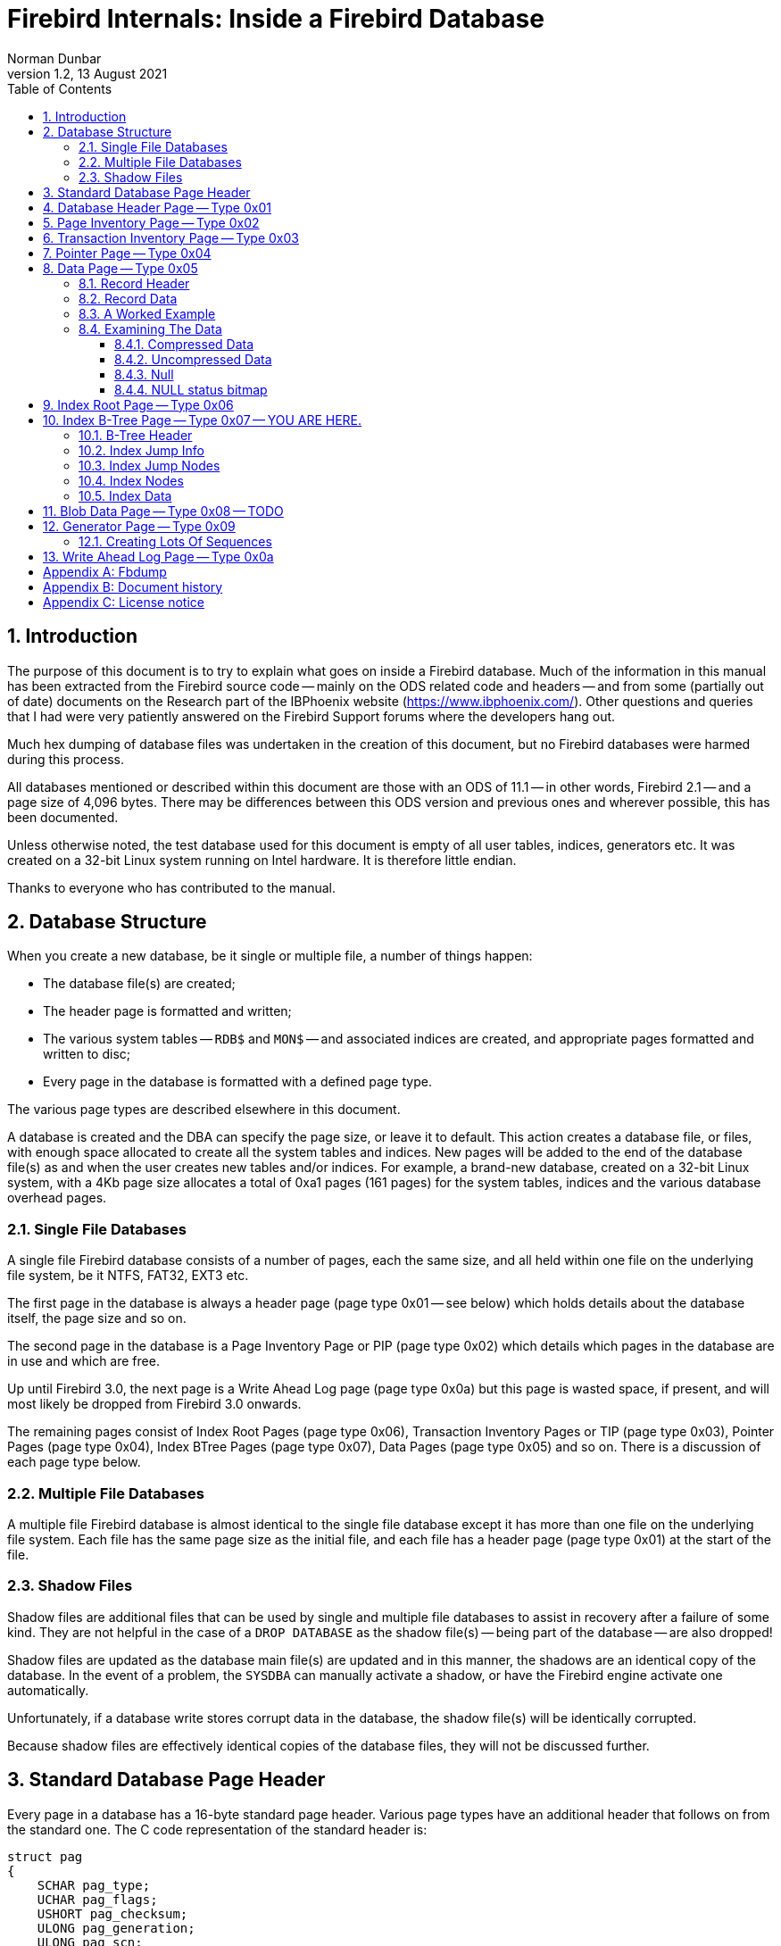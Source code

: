 [[fb-internals]]
= Firebird Internals: Inside a Firebird Database
Norman Dunbar
1.2, 13 August 2021
:doctype: book
:sectnums:
:sectanchors:
:toc: left
:toclevels: 3
:outlinelevels: 6:0
:icons: font
:experimental:
:imagesdir: ../../images

////
NOTE: Some sections have a secondary id like [[d0e33986]].
Do not remove them, they are provided for compatibility with links to the old documentation with generated ids.
////

toc::[]

[[fbint-introduction]]
== Introduction

The purpose of this document is to try to explain what goes on inside a Firebird database.
Much of the information in this manual has been extracted from the Firebird source code -- mainly on the ODS related code and headers -- and from some (partially out of date) documents on the Research part of the IBPhoenix website (https://www.ibphoenix.com/).
Other questions and queries that I had were very patiently answered on the Firebird Support forums where the developers hang out.

Much hex dumping of database files was undertaken in the creation of this document, but no Firebird databases were harmed during this process.

All databases mentioned or described within this document are those with an ODS of 11.1 -- in other words, Firebird 2.1 -- and a page size of 4,096 bytes.
There may be differences between this ODS version and previous ones and wherever possible, this has been documented.

Unless otherwise noted, the test database used for this document is empty of all user tables, indices, generators etc.
It was created on a 32-bit Linux system running on Intel hardware.
It is therefore little endian.

Thanks to everyone who has contributed to the manual.

[[fbint-structure]]
== Database Structure

When you create a new database, be it single or multiple file, a number of things happen:

* The database file(s) are created;
* The header page is formatted and written;
* The various system tables -- `RDB$` and `MON$` -- and associated indices are created, and appropriate pages formatted and written to disc;
* Every page in the database is formatted with a defined page type.

The various page types are described elsewhere in this document.

A database is created and the DBA can specify the page size, or leave it to default.
This action creates a database file, or files, with enough space allocated to create all the system tables and indices.
New pages will be added to the end of the database file(s) as and when the user creates new tables and/or indices.
For example, a brand-new database, created on a 32-bit Linux system, with a 4Kb page size allocates a total of 0xa1 pages (161 pages) for the system tables, indices and the various database overhead pages.

[[fbint-structure-single]]
=== Single File Databases

A single file Firebird database consists of a number of pages, each the same size, and all held within one file on the underlying file system, be it NTFS, FAT32, EXT3 etc.

The first page in the database is always a header page (page type 0x01 -- see below) which holds details about the database itself, the page size and so on.

The second page in the database is a Page Inventory Page or PIP (page type 0x02) which details which pages in the database are in use and which are free.

Up until Firebird 3.0, the next page is a Write Ahead Log page (page type 0x0a) but this page is wasted space, if present, and will most likely be dropped from Firebird 3.0 onwards.

The remaining pages consist of Index Root Pages (page type 0x06), Transaction Inventory Pages or TIP (page type 0x03), Pointer Pages (page type 0x04), Index BTree Pages (page type 0x07), Data Pages (page type 0x05) and so on.
There is a discussion of each page type below.

[[fbint-structure-multi]]
=== Multiple File Databases

A multiple file Firebird database is almost identical to the single file database except it has more than one file on the underlying file system.
Each file has the same page size as the initial file, and each file has a header page (page type 0x01) at the start of the file.

[[fbint-structure-shadow]]
=== Shadow Files

Shadow files are additional files that can be used by single and multiple file databases to assist in recovery after a failure of some kind.
They are not helpful in the case of a `DROP DATABASE` as the shadow file(s) -- being part of the database -- are also dropped!

Shadow files are updated as the database main file(s) are updated and in this manner, the shadows are an identical copy of the database.
In the event of a problem, the `SYSDBA` can manually activate a shadow, or have the Firebird engine activate one automatically.

Unfortunately, if a database write stores corrupt data in the database, the shadow file(s) will be identically corrupted.

Because shadow files are effectively identical copies of the database files, they will not be discussed further.

[[fbint-standard-header]]
== Standard Database Page Header

Every page in a database has a 16-byte standard page header.
Various page types have an additional header that follows on from the standard one.
The C code representation of the standard header is:

[source]
----
struct pag
{
    SCHAR pag_type;
    UCHAR pag_flags;
    USHORT pag_checksum;
    ULONG pag_generation;
    ULONG pag_scn;
    ULONG reserved;
};
----

`pag_type`::
One byte, signed.
Byte 0x00 on the page.
This byte defines the page type for the page.
Valid page types are:
+
--
[horizontal]
0x00:: Undefined page.
You should never see this in a database.
0x01:: The database header page.
Only ever seen on the very first page of the database, or, on the first page of each database file in a multi-file database.
0x02:: The Page Inventory Page (PIP).
This page keeps track of allocated and free pages using a bitmap where a 1 means the page is free, and a 0 (zero) shows a used page.
There may be more than one PIP in a database, but the first PIP is always page 1.
0x03:: Transaction Inventory Page (TIP).
A page that keeps track of the stat of transactions.
Each transaction is represented by a pair of bits in a bitmap.
Valid values in these two bits are:
+
[horizontal]
00::: this transaction is active.
01::: this transaction is in limbo.
10::: this transaction is dead.
11::: this transaction has committed.
0x04:: Pointer Page.
Each table has one or more of these and this page type keeps track of all the pages that make up the table.
Pointer pages are owned by one and only one table, there is no sharing allowed.
Each pointer in the array on these pages holds the page number for a type 5 page holding data for the table.
0x05:: Data Page.
These pages store the actual data for a table.
0x06:: Index Root Page.
Similar to a type 4 Pointer Page, but applies to indexes only.
0x07:: Index B-Tree Page.
Similar to the type 5 Data Page, but applies to indexes only.
0x08:: Blob Page.
Blobs have their own storage within the database.
Very large blobs will require a sequence of pages and the type 8 page holds blob data.
0x09:: Generator Page.
Holds an array of 64 bit generators.
0x0a:: Page 2 of any database is a Write Ahead Log page.
These pages are no longer used.
The page will remain blank (filled with binary zero) as it is never used.
This page has a standard header like all others.
--

`pag_flags`::
One byte, unsigned.
Byte 0x01 on the page.
This byte holds various flags for the page.

`pag_checksum`::
Two bytes, unsigned.
Bytes 0x02 - 0x03.
Checksum for the whole page.
No longer used, always 12345, 0x3039.
Databases using ODS8 on Windows NT do have a valid checksum here.
+
[NOTE]
====
Discussions are underway on the development mailing list on reusing this field as a page number rather than a checksum.
From Firebird 3.0, it is possible that this field in the page header will probably have a new name and function.
====

`pag_generation`::
Four bytes, unsigned.
Bytes 0x04 - 0x07.
The page generation number.
Increments each time the page is written back to disc.

`pag_scn`::
Four bytes, unsigned.
Bytes 0x08 - 0x0b.
Originally used as the sequence number in the Write Ahead Log, but WAL is no longer used.
The field was converted to be the SCN number to avoid an ODS change and is now used by `nbackup`.

`pag_reserved`::
Four bytes, unsigned.
Bytes 0x0c - 0x0f.
Reserved for future use.
It was originally used for the offset of a page's entry in the Write Ahead Log (WAL), but this is no longer in use.

[[fbint-page-1]]
== Database Header Page -- Type 0x01

The first page of the first file of a Firebird database is a very important page.
It holds data that describes the database, where its other files are to be found, shadow file names, database page size, ODS version and so on.
On startup, the Firebird engine reads the first part (1,024 bytes) of the first page in the first file of the database and runs a number of checks to ensure that the file is actually a database and so on.
If the database is multi-file, then each file will have a header page of its own.

The C code representation of the database header page is:

[source]
----
struct header_page
{
    pag hdr_header;
    USHORT hdr_page_size;
    USHORT hdr_ods_version;
    SLONG hdr_PAGES;
    ULONG hdr_next_page;
    SLONG hdr_oldest_transaction;
    SLONG hdr_oldest_active;
    SLONG hdr_next_transaction;
    USHORT hdr_sequence;
    USHORT hdr_flags;
    SLONG hdr_creation_date[2];
    SLONG hdr_attachment_id;
    SLONG hdr_shadow_count;
    SSHORT hdr_implementation;
    USHORT hdr_ods_minor;
    USHORT hdr_ods_minor_original;
    USHORT hdr_end;
    ULONG hdr_page_buffers;
    SLONG hdr_bumped_transaction;
    SLONG hdr_oldest_snapshot;
    SLONG hdr_backup_pages;
    SLONG hdr_misc[3];
    UCHAR hdr_data[1];
};
----

`hdr_header`::
The database header page has a standard page header, as do all pages.

`hdr_page_size`::
Two bytes, unsigned.
Bytes 0x10 - 0x11 on the page.
This is the page size, in bytes, for each and every page in the database.

`hds_ods_version`::
Two bytes, unsigned.
Bytes 0x12 and 0x13 on the page.
The ODS major version for the database.
The format of this word is the ODS major version ANDed with the Firebird flag of 0x8000.
In the example below, the value is 0x800b for ODS version 11.
The minor ODS version is held elsewhere in the header page -- see `hdr_ods_minor` below.

`hdr_pages`::
Four bytes, signed.
Bytes 0x14 - 0x17 on the page.
This is the page number of the first pointer page for the table named `RDB$PAGES`.
When this location is known, the database engine uses it to determine the locations of all other metadata pages in the database.
This field is only valid in the header page of the _first_ file in a multi-file database.
The remaining files in the database have this field set to zero.

`hdr_next_page`::
Four bytes, unsigned.
Bytes 0x18 - 0x1b on the page.
The page number of the header page in the next file of the database -- if this is a multi-file database.
Zero otherwise.

`hdr_oldest_transaction`::
Four bytes, signed.
Bytes 0x1c - 0x1f on the page.
The transaction id of the oldest active (ie, uncommitted -- but may be in limbo or rolled back) transaction against this database.
This field is only valid in the header page of the _first_ file in a multi-file database.
The remaining files in the database have this field set to zero.

`hdr_oldest_active`::
Four bytes, signed.
Bytes 0x20 - 0x23 on the page.
The transaction id of the oldest active transaction against this database, when any active transaction started.
This field is only valid in the header page of the _first_ file in a multi-file database.
The remaining files in the database have this field set to zero.

`hdr_next_transaction`::
Four bytes, signed.
Bytes 0x24 - 0x27 on the page.
The transaction id that will be assigned to the next transaction against this database.
This field is only valid in the header page of the _first_ file in a multi-file database.
The remaining files in the database have this field set to zero.

`hdr_sequence`::
Two bytes, unsigned.
Bytes 0x28 and 0x29 on the page.
The sequence number of this file within the database.

`hdr_flags`::
Two bytes, unsigned.
Bytes 0x2a and 0x2b on the page.
The database flags.
The bits in the flag bytes are used as follows:
+
[cols="4,4,12", options="header", stripes="none"]
|===
^| Flag Name
^| Flag value
| Description

|`hdr_active_shadow`
|0x01 (bit 0)
|This file is an active shadow file.

|`hdr_force_write`
|0x02 (bit 1)
|The database is in _forced writes_ mode.

|Unused
|0x04 (bit 2)
|Was previously for short term journaling, no longer used.

|Unused
|0x08 (bit 3)
|Was previously for long term journaling, no longer used.

|`hdr_no_checksums`
|0x10 (bit 4)
|Don't calculate checksums.

|`hdr_no_reserve`
|0x20 (bit 5)
|Don't reserve space for record versions in pages.

|Unused
|0x40 (bit 6)
|Was used to indicate that the shared cache file was disabled.

|`hdr_shutdown_mask` (bit one of two)
|0x1080 (bits 7 and 12)
|Used with bit 12 (see below) to indicate the database shutdown mode.

|`hdr_sql_dialect_3`
|0x100 (bit 8)
|If set, the database is using SQL dialect 3.

|`hdr_read_only`
|0x200 (bit 9)
|Database is in read only mode.

|`hdr_backup_mask`
|0xC00 (bits 10 and 11)
|Indicates the current backup mode.

|`hdr_shutdown_mask` (bit two of two)
|0x1080 (bits 7 and 12)
|Used with bit 7 (see above) to indicate the database shutdown mode.
|===
+
The final two database flags use a pair of bits to indicate various states of backup and shutdown.

`hdr_backup_mask`::
These two bits determine the current database backup mode, as follows:
+
[cols="4,16", options="header", stripes="none"]
|===
^| Flag Value
^| Description

|0x00 (Both bits zero)
|Database is not in backup mode.
User changes are written directly to the database files.

|0x400
|The database is running in backup mode so all changed made by the users are written to the diff file.

|0x800
|The database is still in backup mode, but changes are being merged from the diff file into the main pages.

|0xC00
|The current database state is unknown and changes need to be read from disk.
|===

`hdr_shutdown_mask`::
The shutdown mask uses two bits to indicate the current database shutdown status, as follows:
+
[cols="4,16", options="header", stripes="none"]
|===
^| Flag Value
^| Description

| 0x00 (Both bits 7 and 12 are zero)
|Database is not shutdown.
Any valid user can connect.

|0x80
|The database has been shutdown to, or started up in multi-user maintenance mode.
The database can only be conncted to by SYSDBA or the database owner.

|0x1000
|The database has been fully shutdown.
No connections are permitted.

|0x1080
|The database has been shutdown to, or started up in single-user maintenance mode.
Only one SYSDBA or database owner connection is permitted.
|===

`hdr_creation_date`::
Eight bytes, signed.
Bytes 0x2c - 0x33 on the page.
The date and time (in Firebird's own internal format) that the database was either originally created/rewritten or created from a backup.

`hdr_attachment_id`::
Four bytes, signed.
Bytes 0x34 - 0x37 on the page.
The id number that will be assigned to the next connection to this database.
As this is signed, the maximum value here is 2^32^ -1 and any database which reaches this maximum value must be backed up and restored in order to allow new connections.
This field is only valid in the header page of the _first_ file in a multi-file database.
The remaining files in the database have this field set to zero.

`hdr_shadow_count`::
Four bytes, signed.
Bytes 0x38 - 0x3c on the page.
Holds the event count for shadow file synchronisation for this database.
The remaining files in the database have this field set to zero.

`hdr_implementation`::
Two bytes, signed.
Bytes 0x3c and 0x3d on the page.
This is a number which indicates the environment on which the database was originally created.
It is used to determine if the database file can be used successfully on the current hardware.
This avoids problems caused by little-endian numerical values as compared with big-endian, for example.

`hdr_ods_minor`::
Two bytes, unsigned.
Bytes 0x3e and 0x3f on the page.
The current ODS minor version.

`hdr_ods_minor_original`::
Two bytes, unsigned.
Bytes 0x40 and 0x41 on the page.
The ODS minor version when the database was originally created.

`hdr_end`::
Two bytes, unsigned.
Bytes 0x42 and 0x43 on the page.
The offset on the page where the hdr_data finishes.
In other words, where a new clumplet will be stored if required.
This is effectively a pointer to the current location of `HDR_end` (see clumplet details below) on this page.

`hdr_page_buffers`::
Four bytes, unsigned.
Bytes 0x44 - 0x47 on the page.
Holds the number of buffers to be used for the database cache, or zero to indicate that the default value should be used.
This field is only valid in the header page of the _first_ file in a multi-file database.
The remaining files in the database have this field set to zero.

`hdr_bumped_transaction::
Four bytes, signed.
Bytes 0x48 - 0x4b on the page.
Used to be used for the bumped transaction id for log optimisation, but is currently always set to 0x01.
This field is only valid in the header page of the _first_ file in a multi-file database.
The remaining files in the database have this field set to zero.

`hdr_oldest_snapshot`::
Four bytes, signed.
Bytes 0x4c - 0x4f on the page.
Holds the transaction number for the oldest snapshot of active transactions.
This is also documented as the _confusing and redundant variant of Oldest Active Transaction_.

`hdr_backup_pages`::
Four bytes, signed.
Bytes 0x50 - 0x53 on the page.
Holds the number of pages in the database currently locked for a backup using nbackup.
This field is only valid in the header page of the _first_ file in a multi-file database.
The remaining files in the database have this field set to zero.

`hdr_misc`::
Twelve bytes.
Bytes 0x54 - 0x5f on the page.
Set to zero.
These 12 bytes are currently unused.

The following is an example of a header page from a multi-file database on a little-endian system:

[source]
----
00000000  01 00 39 30 08 00 00 00  00 00 00 00 00 00 00 00  Standard header
00000010  00 10                                             hdr_page_size
00000012  0b 80                                             hdr_ods_version
00000014  03 00 00 00                                       hdr_PAGES
00000018  00 00 00 00                                       hdr_next_page
0000001c  01 00 00 00                                       hdr_oldest_transaction
00000020  02 00 00 00                                       hdr_oldest_active
00000024  05 00 00 00                                       hdr_next_transaction
00000028  00 00                                             hdr_sequence
0000002a  00 01                                             hdr_flags
0000002c  5e d7 00 00 f4 79 00 23                           hdr_creation_date
00000034  01 00 00 00                                       hdr_attachment_id
00000038  00 00 00 00                                       hdr_shadow_count
0000003c  13 00                                             hdr_implementation
0000003e  01 00                                             hdr_ods_minor
00000040  01 00                                             hdr_ods_minor_original
00000042  93 00                                             hdr_end
00000044  00 00 00 00                                       hdr_page_buffers
00000048  01 00 00 00                                       hdr_bumped_transaction
0000004c  02 00 00 00                                       hdr_oldest_snapshot
00000050  00 00 00 00                                       hdr_backup_pages
00000054  00 00 00 00 00 00 00 00 00 00 00 00               hdr_misc
00000060                                                    hdr_data[]
----

[NOTE]
====
From Firebird 2.x onwards, there is a system table -- `MON$DATABASE` which has a copy of all of the above data in an easy to obtain format:

[source]
----
tux> isql employee
Database:  employee

SQL> show table mon$database;
MON$DATABASE_NAME               (RDB$FILE_NAME) VARCHAR(253) Nullable
MON$PAGE_SIZE                   (RDB$PAGE_SIZE) SMALLINT Nullable
MON$ODS_MAJOR                   (RDB$ODS_NUMBER) SMALLINT Nullable
MON$ODS_MINOR                   (RDB$ODS_NUMBER) SMALLINT Nullable
MON$OLDEST_TRANSACTION          (RDB$TRANSACTION_ID) INTEGER Nullable
MON$OLDEST_ACTIVE               (RDB$TRANSACTION_ID) INTEGER Nullable
MON$OLDEST_SNAPSHOT             (RDB$TRANSACTION_ID) INTEGER Nullable
MON$NEXT_TRANSACTION            (RDB$TRANSACTION_ID) INTEGER Nullable
MON$PAGE_BUFFERS                (RDB$PAGE_BUFFERS) INTEGER Nullable
MON$SQL_DIALECT                 (RDB$SQL_DIALECT) SMALLINT Nullable
MON$SHUTDOWN_MODE               (RDB$SHUTDOWN_MODE) SMALLINT Nullable
MON$SWEEP_INTERVAL              (RDB$SWEEP_INTERVAL) INTEGER Nullable
MON$READ_ONLY                   (RDB$SYSTEM_FLAG) SMALLINT Nullable
MON$FORCED_WRITES               (RDB$SYSTEM_FLAG) SMALLINT Nullable
MON$RESERVE_SPACE               (RDB$SYSTEM_FLAG) SMALLINT Nullable
MON$CREATION_DATE               (RDB$TIMESTAMP) TIMESTAMP Nullable
MON$PAGES                       (RDB$COUNTER) BIGINT Nullable
MON$STAT_ID                     (RDB$STAT_ID) INTEGER Nullable
MON$BACKUP_STATE                (RDB$BACKUP_STATE) SMALLINT Nullable

SQL> commit;
SQL> quit;
----
====

`hdr_data`::
The variable data area on the header page begins at offset 0x60.
Data stored here is held in clumplets and there are a number of different clumplet types, see below.
This area is used to store filenames for the next file and other miscellaneous pieces of data relating to the database.
+
The format of each clumplet is as follows:

`type_byte`:::
The first byte -- unsigned -- in each clumplet determines the type of data stored within the clumplet.
There are a number of different clumplet types:
+
[cols="5m,2,13", options="header", stripes="none"]
|===
^| Type Name
^| Value
| Description

|HDR_end
|0x00
|End of clumplets.

|HDR_root_file_name
|0x01
|Original name of the root file for this database.

|HDR_journal_server
|0x02
|Name of the journal server.

|HDR_file
|0x03
|Secondary file name.

|HDR_last_page
|0x04
|Last logical page of the current file.

|HDR_unlicensed
|0x05
|Count of unlicensed activity.
No longer used.

|HDR_sweep_interval
|0x06
|Number of transactions between sweep.

|HDR_log_name
|0x07
|Replay log name.

|HDR_journal_file
|0x08
|Intermediate journal filename.

|HDR_password_file_key
|0x09
|Key to compare with the password database.

|HDR_backup_info
|0x0a
|Write Ahead Log (WAL) backup information.
No longer used.

|HDR_cache_file
|0x0b
|Shared cache file.
No longer used.

|HDR_difference_file
|0x0c
|Diff file used during the times when the database is in backup mode.

|HDR_backup_guid
|0x0d
|UID generated when database is in backup mode.
Overwritten on subsequent backups.
|===

`length_byte`:::
The second byte -- again unsigned -- in each clumplet specifies the size of the data that follows.

`data`:::
The next 'n' bytes are the actual clumplet data.

The miscellaneous data stored in the header from the above database, at `hdr_data`, is shown below.

[source]
----
00000060  03                                                type = HDR_file
00000061  2b                                                length = 43 bytes
00000062  2f 75 30 30 2f 66 69 72  65 62 69 72 64 2f        data '/u00/firebird/'
00000070  64 61 74 61 62 61 73 65  73 2f 6d 75 6c 74 69 5f      'databases/multi_'
00000080  65 6d 70 6c 6f 79 65 65  2e 66 64 62 31               'employee.fdb1'

0000008d  04                                                type = HDR_last_page
0000008e  04                                                length = 4 bytes
0000008f  a2 00 00 00                                       data 0xa2 = 162

00000093  00                                                type = HDR_end.
----

From the above we can see that in our multi-file database:

* The _next_ file (after this one) is named '```/u00/firebird/databases/multi_employee.fdb1```'
* The _current_ file has 162 pages only -- and with a 4Kb page size this means that the current file should be 663,552 bytes in size, which a quick run of `ls -l` will confirm.
* `HDR_end` is located at offset 0x93 in the page, exactly as the header field `hdr_end` told us (see above).

[[fbint-page-2]]
== Page Inventory Page -- Type 0x02

Every database has at least one Page Inventory Page (PIP) with the first one _always_ being page 1, just after the database header page.
If more are required, the current PIP points to the next PIP by way of the very last bit on the page itself.
The C code representation of the PIP page is:

[source]
----
struct page_inv_page
{
    pag pip_header;
    SLONG pip_min;
    UCHAR pip_bits[1];
};
----

`pip_header`::
The PIP starts off with a standard page header.

`pip_min`::
Four bytes, signed.
Bytes 0x10 - 0x13 on the page.
This is the bit number of the first page, on this PIP, which is currently free for use.

`pip_bits`::
Bytes 0x14 onwards.
The remainder of the page, is an array of single bits where each bit represents a page in the database.
If the bit is set (1) then that page is free for use.
If the bit is unset (0) then the page has been used.

If the database is large, and requires another PIP elsewhere in the database, then the last bit on this PIP represents the page number for the next PIP.
For example, on a 4,096 byte page we have a total of 4,076 bytes to represent different pages in the database.
As each byte has 8 bits, we have a total of 32,608 pages before we need a new PIP.

In a brand new database, a hex dump of the first few bytes of page 1, the first PIP, looks like the following:

[source]
----
Offset    Data                                              Description
----------------------------------------------------------------------------------
00001000  02 00 39 30 31 00 00 00  00 00 00 00 a1 00 00 00  Standard Header
00001010  a1 00 00 00                                       pip_min (low endian)
00001014  00 00 00 00 00 00 00 00  00 00 00 00 00 00 00 00  pip_bits[]
00001024  00 00 00 00 fe ff ff ff  ff ff ff ff ff ff ff ff
----

In the above, we see that `pip_min` has the value 0x000000a1 and the following 20 bytes, the first part of the `pip_bits` array, are all zero.
From this, it would appear that page 0xa1 is the first available page in the database for user tables etc and that all the pages up to that one have already been used for the system tables and indices etc.

Looking at the bitmap again, page 0xa1 will be represented by byte 0x14, bit 0x01 of the bitmap.
This is byte 0x00001028 bit 1.
We can see that this byte currently has the value 0xfe and bit 0x00 is already in use.
So, our array is correct and so is our `pip_min` value -- the next available page is indeed 0xa1.

If we look at the hexdump of that particular page, at address 0x000a1000, we see that it is actually the first byte past the current end of file, so our brand new blank database has been created with just enough space to hold all the system tables and indexes and nothing else.

[[fbint-page-3]]
== Transaction Inventory Page -- Type 0x03

Every database has at least one Transaction Inventory Page (TIP).

The highest possible transaction number is 2,147,483,647 or 0x7fffffff in a 32-bit system.
Once you hit this transaction, no more can be created, and the database needs to be shutdown, backed up and then restored to reset the transaction numbers back to zero.
The reason it has this maximum value is simply because the code for allocating transaction numbers uses a signed value.

The C code representation of the TIP page is:

[source]
----
struct tx_inv_page
{
    pag tip_header;
    SLONG tip_next;
    UCHAR tip_transactions[1];
};
----

`tip_header`::
The TIP starts off with a standard page header.

`tip_next`::
Four bytes, signed.
Bytes 0x10 - 0x13 on the page.
This is the page number of the next TIP page, if one exists, within the database.
Zero here indicates that the current TIP page is the last TIP page.

`tip_transactions`::
Bytes 0x14 onwards.
The remainder of the page, is an array of two bit values where each pair of bits represents a transaction and its status.
Each transaction can have one of 4 status values:
+
[horizontal]
0x00::: this transaction is active, or has not yet started.
0x01::: this transaction is in limbo. A two phase transaction has committed the first phase but the second phase has not committed.
0x02::: this transaction is dead (was rolled back).
0x03::: this transaction was committed.

Looking at a hex dump of the first few bytes of a new database, which has had a few transactions run against it, we see the following:

[source]
----
Offset    Data                                              Description
----------------------------------------------------------------------------------
000a0014  fc ff ff ff ff ff ff ff  ff ff ff ff ff ff ff ff  tip_transactions[]
000a0024  ff ff ff ff ff ff ff ff  ff ff ff ff ff ff ff ff
000a0034  ff ff ff ff ff ff ff ff  ff ff ff ff ff 00 00 00
----

Now, if a new transaction starts we won't see any changes because a live transaction and one that has not started yet, shows up as two zero bits in the tip_transactions array.
However, if it commits, limbo's or rolls back, we should see a change.
The following is the above database after a session connected using isql and immediately exited without doing anything:

[source]
----
Offset    Data                                              Description
----------------------------------------------------------------------------------
000a0014  fc ff ff ff ff ff ff ff  ff ff ff ff ff ff ff ff  tip_transactions[]
000a0024  ff ff ff ff ff ff ff ff  ff ff ff ff ff ff ff ff
000a0034  ff ff ff ff ff ff ff ff  ff ff ff ff ff ff 00 00
----

You can see that it looks remarkably like loading up a connection to `isql` and then exiting actually executes 4 separate transactions.
We can see at the end of the last line that one byte has changed from 0x00 to 0xff and with 2 bits per transaction, that equates to 4 separate transactions, all of which committed.

Other tools may run fewer or indeed, more, transactions just to connect to a database and do whatever it is that they have to do to initialise themselves.

[[fbint-page-4]]
== Pointer Page -- Type 0x04

A pointer page is used internally to hold a list of all -- or as may will fit on one pointer page -- data pages (see below) that make up a single table.
Large tables may have more than one pointer page but every table, system or user, will have a minimum of one pointer page.
The `RDB$PAGES` table is where the Firebird engine looks to find out where a table is located within the physical database, however, `RDB$PAGES` is itself a table, and when the database is running, how exactly can it find the start page for `RDB$PAGES` in order to look it up?

The database header page contains the page number for `RDB$PAGES` at bytes 0x14 - 0x17 on the page.
From experimentation, it appears as if this is always page 0x03, however, this cannot be relied upon and if you need to do this, you should always check the database header page to determine where `RDB$PAGES` is to be found.

The C code representation of a pointer page is:

[source]
----
struct pointer_page
{
    pag ppg_header;
    SLONG ppg_sequence;
    SLONG ppg_next;
    USHORT ppg_count;
    USHORT ppg_relation;
    USHORT ppg_min_space;
    USHORT ppg_max_space;
    SLONG ppg_page[1];
};
----

`ppg_header`::
A pointer page starts with a standard page header.
In the header, the pag_flags field is used and is set to the value 1 if this is the final pointer page for the relation.

`ppg_sequence`::
Four bytes, signed.
Offset 0x10 to 0x13 on the page.
The sequence number of this pointer page in the list of pointer pages for the table.
Starts at zero.

`ppg_next`::
Four bytes, signed.
Offset 0x14 to 0x17 on the page.
The page number of the next pointer page for this table.
Zero indicates that this is the final pointer page.

`ppg_count`::
Two bytes, unsigned.
Offset 0x18 and 0x19 on the page.
This field holds the count of active slots (in the `ppg_page` array) on this pointer page, that are in use.
As the array starts at zero, this is also the index of the first free slot on this pointer page.

`ppg_relation`::
Two bytes, unsigned.
Offset 0x1a and 0x1b on the page.
This field holds the `RDB$RELATIONS.RDB$REALTION_ID` for the table that this pointer page represents.

`ppg_min_space`::
Two bytes, unsigned.
Offset 0x1c and 0x1d on the page.
This indicates the first entry in the `ppg_page` array holding a page number which has free space in the page.

`ppg_max_space`::
Two bytes, unsigned.
Offset 0x1e and 0x1f on the page.
This was intended to indicate the last entry in the ppg_page array holding a page number which has free space in the page, but it has never been used.
These two bytes are invariably set to zero.

`ppg_page`::
An array of 4-byte signed values, starting at offset 0x20.
Each value in this array represents a page number where a part of the current table is to be found.
A value of zero in a slot indicates that the slot is not in use.
Deleting all the data from a table will result in all slots being set to zero.

Page fill bitmaps::
At the end of each pointer page is a bitmap array of two bit entries which is indexed by the same index as the `ppg_page` array.
These bitmaps indicate that the page is available for use in storing records (or record versions) or not.
The two bits in the bitmap indicate whether a large object (BLOB?) is on this page, and the other bit indicates that the page is full.
If either bit is set (page has a large object or page is full, then the page is not used for new records or record versions.
+
The location of the bitmaps on each page is dependent on the page size.
The bigger the page, the more slots in the `ppg_page` array can hold and so the bitmap is bigger.
A bigger bitmap starts at a lower address in the page and so on.
From looking inside a few databases with a 4Kb page size, the bitmaps begin at offset 0x0f10 on the page.

You can find the pointer page for any table by running something like the following query in `isql`:

[source]
----
SQL> SELECT P.RDB$PAGE_NUMBER, P.RDB$PAGE_SEQUENCE, P.RDB$RELATION_ID
CON> FROM RDB$PAGES P
CON> JOIN RDB$RELATIONS R ON (R.RDB$RELATION_ID = P.RDB$RELATION_ID)
CON> WHERE R.RDB$RELATION_NAME = 'EMPLOYEE'
CON> AND P.RDB$PAGE_TYPE = 4;

RDB$PAGE_NUMBER RDB$PAGE_SEQUENCE RDB$RELATION_ID
=============== ================= ===============
            180                 0             131
----

The page number which has `RDB$PAGE_SEQUENCE` holding the value zero is the top level pointer page for this table.
In the above example, there is only one pointer page for the `EMPLOYEE` table.
If we now hexdump the pointer page for the employee table, we see the following:

[source]
----
000b4000  04 01 39 30 02 00 00 00  00 00 00 00 00 00 00 00  Standard header
000b4010  00 00 00 00                                       ppg_sequence
000b4014  00 00 00 00                                       ppg_next
000b4018  02 00                                             ppg_count
000b401a  83 00                                             ppg_relation
000b401c  01 00                                             ppg_min_space
000b401e  00 00                                             ppg_max_space
000b4020  ca 00 00 00                                       ppg_page[0]
000b4024  cb 00 00 00                                       ppg_page[1]
000b4028  00 00 00 00                                       ppg_page[2]
000b402c  00 00 00 00                                       ppg_page[3]
...
000b4f10  01 00 00 00 00 00 00 00  00 00 00 00 00 00 00 00  |................|
000b4f20  00 00 00 00 00 00 00 00  00 00 00 00 00 00 00 00  |................|
----

Looking at the above, we can see at address 0x0b4f10 on the page, that the byte there has the value of 0x01.
This is an indicator that the page in `ppg_page[0]` -- page 0xca -- is full to capacity (bit 0 set) and does not have any large objects on the page (bit 1 unset).
The page at `ppg_page[1]` -- page 0xcb -- is, on the other hand, not full up yet (bit 2 is unset) and doesn't have a large object on the page either.
This means that this page is available for us.

This is confirmed by checking the value in `ppg_min_space` which has the value 0x0001 and does indeed correspond to the first page with free space.
The value in `ppg_min_space` is the index into the `ppg_array` and not the page number itself.

[[fbint-page-5]]
== Data Page -- Type 0x05

A data page belongs exclusively to a single table.
The page starts off, as usual, with the standard page header and is followed by an array of pairs of unsigned two byte values representing the 'table of contents' for this page.
This array fills from the top of the page (lowest address, increasing) while the actual data it points to is stored on the page and fills from the bottom of the page (highest address, descending).

The C code representation of a data page is:

[source]
----
struct data_page
{
    pag dpg_header;
    SLONG dpg_sequence;
    USHORT dpg_relation;
    USHORT dpg_count;
    struct dpg_repeat {
        USHORT dpg_offset;
        USHORT dpg_length;
    } dpg_rpt[1];
};
----

`dpg_header`::
The page starts with a standard page header.
In this page type, the pag_flags byte is used as follows:
+
[horizontal]
Bit{nbsp}0::: `dpg_orphan`.
Setting this bit indicates that this page is an orphan -- it has no entry in the pointer page for this relation.
This may indicate a possible database corruption.
Bit{nbsp}1::: `dpg_full`.
Setting this bit indicates that the page is full up.
This will be also seen in the bitmap array on the corresponding pointer page for this table.
Bit{nbsp}2::: `dpg_large`.
Setting this bit indicates that a large object is stored on this page.
This will be also seen in the bitmap array on the corresponding pointer page for this table.

`dpg_sequence`::
Four bytes, signed.
Offset 0x10 on the page.
This field holds the sequence number for this page in the list of pages assigned to this table within the database.
The first page of any table has sequence zero.

`dpg_relation`::
Two bytes, unsigned.
Offset 0x14 on the page.
The relation number for this table.
This corresponds to `RDB$RELATIONS.RDB$RELATION_ID`.

`dpg_count`::
Two bytes, unsigned.
Offset 0x16 on the page.
The number of records (or record fragments) on this page.
In other words, the number of entries in the `dpg_rpt` array.

`dpg_rpt`::
This is an array of two byte unsigned values.
The array begins at offset 0x20 on the page and counts upwards from the low address to the higher address as each new record fragment is added.
+
The two fields in this array are:

`dpg_offset`:::
Two bytes, unsigned.
The offset on the page where the record fragment starts.
If the value here is zero and the length is zero, then this is an unused array entry.
The offset is from the start address of the page.
For example, if the offset is 0x0fc8 and this is a database with a 4Kb page size, and the page in question is page 0xcd (205 decimal) then we have the offset of 0xcdfc8 because 0xcd000 is the actual address (in the database file) of the start of the page.

`dpg_length`:::
Two bytes, unsigned.
The length of this record fragment in bytes.

The raw record data is structured into a header and the data.

[[fbint-p5-record-header]]
=== Record Header

Each record's data is preceded by a record header.
The format of the header is shown below.
Note that there are two different record headers, one for fragmented records and the other for unfragmented records.

[source]
----
// Record header for unfragmented records.
struct rhd {
    SLONG rhd_transaction;
    SLONG rhd_b_page;
    USHORT rhd_b_line;
    USHORT rhd_flags;
    UCHAR rhd_format;
    UCHAR rhd_data[1];
};

/* Record header for fragmented record */
struct rhdf {
    SLONG rhdf_transaction;
    SLONG rhdf_b_page;
    USHORT rhdf_b_line;
    USHORT rhdf_flags;
    UCHAR rhdf_format;
    SLONG rhdf_f_page;
    USHORT rhdf_f_line;
    UCHAR rhdf_data[1];
};
----

Both headers are identical up to the `rhd_format` field.
In the case of an unfragmented record there are no more fields in the header while the header for a fragmented record has a few more fields.
How to tell the difference?
See the details of the `rhd_flags` field below.

`rhd_transaction`::
Four bytes, signed.
Offset 0x00 in the header.
This is the id of the transaction that created this record.

`rhd_b_page`::
Four bytes, signed.
Offset 0x04 in the header.
This is the record's back pointer page.

`rhd_b_line`::
Two bytes, unsigned.
Offset 0x08 in the header.
This is the record's back line pointer.

`rhd_flags`::
Two bytes, unsigned.
Offset 0x0a in the header.
The flags for this record or record fragment.
The flags are discussed below.
+
[cols="4m,4,12", options="header", stripes="none"]
|===
^| Flag Name
^| Flag value
| Description

|rhd_deleted
|0x01 (bit 0)
|Record is logically deleted.

|rhd_chain
|0x02 (bit 1)
|Record is an old version.

|rhd_fragment
|0x04 (bit 2)
|Record is a fragment.

|rhd_incomplete
|0x08 (bit 3)
|Record is incomplete.

|rhd_blob
|0x10 (bit 4)
|This is not a record, it is a blob.
This bit also affects the usage of bit 5.

|rhd_stream_blob/rhd_delta
|0x20 (bit 5)
|This blob (bit 4 set) is a stream blob, or, prior version is differences only (bit 4 clear).

|rhd_large
|0x40 (bit 6)
|Object is large.

|rhd_damaged
|0x80 (bit 7)
|Object is know to be damaged.

|rhd_gc_active
|0x100 (bit 8)
|Garbage collecting a dead record version.
|===

`rhd_format`::
One byte, unsigned.
Offset 0x0c in the header.
The record format version.

`rhd_data`::
Unsigned byte data.
Offset 0x0d in the header.
This is the start of the compressed data.
For a fragmented record header, this field is not applicable.

The following only apply to the fragmented record header.
For an unfragmented record, the data begins at offset 0x0d.
Fragmented records store their data at offset 0x16.

`rhdf_f_page`::
Four bytes, signed.
Offset 0x10 (Padding bytes inserted).
The page number on which the next fragment of this record can be found.

`rhdf_f_line`::
Two bytes, unsigned.
Offset 0x14.
The line number on which the next fragment for this record can be found.

`rhdf_data`::
Unsigned byte data.
Offset 0x16 in the header.
This is the start of the compressed data for this record fragment.

[[fbint-p5-record-data]]
=== Record Data

Record data is always stored in a compressed format, even if the data itself cannot be compressed.

The compression is a type known as Run Length Encoding (RLE) where a sequence of repeating characters is reduced to a control byte that determines the repeat count followed by the actual byte to be repeated.
Where data cannot be compressed, the control byte indicates that "the next 'n' characters are to be output unchanged".

The usage of a control byte is as follows:

[horizontal]
Positive{nbsp}n:: the next 'n' bytes are stored 'verbatim'.
Negative{nbsp}n:: the next byte is repeated 'n' times, but stored only once.
Zero:: if detected, end of data.
Normally a padding byte.

The data in a record is not compressed based on data found in a previously inserted record -- it cannot be.
If you have the word 'Firebird' in two records, it will be stored in full in both.
The same applies to fields in the same record -- all storage compression is done within each individual field and previously compressed fields have no effect on the current one.
(In other words, Firebird doesn't use specialised 'dictionary' based compression routines such as LHZ, ZIP, GZ etc)

Repeating short strings such as 'abcabcabc' are also not compressed.

Once the compression of the data in a column has been expanded, the data consists of three parts -- a field header, the actual data and, if necessary, some padding bytes.

Obviously, when decompressing the data, the decompression code needs to be able to know which bytes in the data are control bytes.
This is done by making the first byte a control byte.
Knowing this, the decompression code is easily able to convert the stored data back to the uncompressed state.

The following section shows a worked example of an examination of a table and some test data.

[[fbint-p5-example]]
=== A Worked Example

The shows an internal examination of a Firebird Data Page.
For this very simple example, the following code was executed to create a single column test table and load it with some character data:

[source]
----
SQL> CREATE TABLE NORMAN(A VARCHAR(100));
SQL> COMMIT;

SQL> INSERT INTO NORMAN VALUES ('Firebird');
SQL> INSERT INTO NORMAN VALUES ('Firebird Book');
SQL> INSERT INTO NORMAN VALUES ('666');
SQL> INSERT INTO NORMAN VALUES ('abcabcabcabcabcabcabcabcd');
SQL> INSERT INTO NORMAN VALUES ('AaaaaBbbbbbbbbbCccccccccccccccDD');
SQL> COMMIT;

SQL> INSERT INTO NORMAN VALUES (NULL);
SQL> COMMIT;
----

We now have a table and some data inserted by a pair of different transactions, where is the table (and data) stored in the database?
First of all we need the relation id for the new table.
We get this from `RDB$RELATIONS` as follows:

[source]
----
SQL> SELECT RDB$RELATION_ID FROM RDB$RELATIONS
CON> WHERE RDB$RELATION_NAME = 'NORMAN';

RDB$RELATION_ID
===============
            129
----

Given the relation id, we can interrogate `RDB$PAGES` to find out where out pointer page (page type 0x04) lives in the database:

----
SQL> SELECT * FROM RDB$PAGES 
CON> WHERE RDB$RELATION_ID = 129
CON> AND RDB$PAGE_TYPE = 4;

RDB$PAGE_NUMBER RDB$RELATION_ID RDB$PAGE_SEQUENCE RDB$PAGE_TYPE
=============== =============== ================= =============
            162             129                 0             4
----

From the above query, we see that page number 162 in the database is where the pointer page for this table is to be found.
As described above, the pointer page holds the list of all the page numbers that belong to this table.
If we look at the pointer page for our table, we see the following:

[source]
----
tux> ./fbdump ../blank.fdb -p 162

Page Buffer allocated. 4096 bytes at address 0x804b008
Page Offset = 663552l

DATABASE PAGE DETAILS
=====================
        Page Type:          4
        Sequence:           0
        Next:               0
        Count:              1
        Relation:           129
        Min Space:          0
        Max Space:          0

        Page[0000]:         166

Page Buffer freed from address 0x804b008
----

We can see from the above this is indeed the pointer page (type 0x04) for our table (relation is 129).
The count value shows that there is a single data page for this table and that page is page 166.
If we now dump page 166 we can see the following:

[source]
----
tux> ./fbdump ../blank.fdb -p 166

Page Buffer allocated. 4096 bytes at address 0x804b008
Page Offset = 679936l

DATABASE PAGE DETAILS
=====================
        Page Type:          5
        Sequence:           0
        Relation:           130
        Count:              6
        Page Flags:         0: Not an Orphan Page:Page has space:No Large Objects

        Data[0000].offset:  4064
        Data[0000].length:  30

        Data[0000].header
        Data[0000].header.transaction:  343
        Data[0000].header.back_page:    0
        Data[0000].header.back_line:    0
        Data[0000].header.flags:     0000:No Flags Set
        Data[0000].header.format:
        Data[0000].hex:     01 fe fd 00 0a 08 00 46 69 72 65 62 69 72 64 a4
                            00
        Data[0000].ASCII:    .  .  .  .  .  .  .  F  i  r  e  b  i  r  d  .
                             .

        Data[0001].offset:  4028
        Data[0001].length:  35

        Data[0001].header
        Data[0001].header.transaction:  343
        Data[0001].header.back_page:    0
        Data[0001].header.back_line:    0
        Data[0001].header.flags:     0000:No Flags Set
        Data[0001].header.format:
        Data[0001].hex:     01 fe fd 00 0f 0d 00 46 69 72 65 62 69 72 64 20
                            42 6f 6f 6b a9 00
        Data[0001].ASCII:    .  .  .  .  .  .  .  F  i  r  e  b  i  r  d
                             B  o  o  k  .  .

        Data[0002].offset:  4004
        Data[0002].length:  24

        Data[0002].header
        Data[0002].header.transaction:  343
        Data[0002].header.back_page:    0
        Data[0002].header.back_line:    0
        Data[0002].header.flags:     0000:No Flags Set
        Data[0002].header.format:
        Data[0002].hex:     01 fe fd 00 02 03 00 fd 36 9f 00
        Data[0002].ASCII:    .  .  .  .  .  .  .  .  6  .  .

        Data[0003].offset:  3956
        Data[0003].length:  47

        Data[0003].header
        Data[0003].header.transaction:  343
        Data[0003].header.back_page:    0
        Data[0003].header.back_line:    0
        Data[0003].header.flags:     0000:No Flags Set
        Data[0003].header.format:
        Data[0003].hex:     01 fe fd 00 1b 19 00 61 62 63 61 62 63 61 62 63
                            61 62 63 61 62 63 61 62 63 61 62 63 61 62 63 64
                            b5 00
        Data[0003].ASCII:    .  .  .  .  .  .  .  a  b  c  a  b  c  a  b  c
                             a  b  c  a  b  c  a  b  c  a  b  c  a  b  c  d
                             .  .

        Data[0004].offset:  3920
        Data[0004].length:  36

        Data[0004].header
        Data[0004].header.transaction:  343
        Data[0004].header.back_page:    0
        Data[0004].header.back_line:    0
        Data[0004].header.flags:     0000:No Flags Set
        Data[0004].header.format:
        Data[0004].hex:     01 fe fd 00 03 20 00 41 fc 61 01 42 f7 62 01 43
                            f2 63 02 44 44 bc 00
        Data[0004].ASCII:    .  .  .  .  .     .  A  .  a  .  B  .  b  .  C
                             .  c  .  D  D  .  .

        Data[0005].offset:  3896
        Data[0005].length:  22

        Data[0005].header
        Data[0005].header.transaction:  345
        Data[0005].header.back_page:    0
        Data[0005].header.back_line:    0
        Data[0005].header.flags:     0000:No Flags Set
        Data[0005].header.format:
        Data[0005].hex:     01 ff 97 00 00 00 00 00 00
        Data[0005].ASCII:    .  .  .  .  .  .  .  .  .

Page Buffer freed from address 0x804b008
----

We can see from the above, the records appear in the order we inserted them.
Do not be misled -- if I was to delete one or more records and then insert new ones, Firebird could reuse some or all of the newly deleted space, so record 1, for example, might appear in the "`wrong`" place in a dump as above.

[NOTE]
====
This is a rule of relational databases, you can never know the order that data will be returned by a `SELECT` statement unless you specifically use an `ORDER BY`.
====

We can also see from the above Firebird doesn't attempt to compress data based on the contents of previous records.
The word 'Firebird' appears in full each and every time it is used.

We can see, however, that data that has repeating characters -- for example '666' and 'AaaaaBbbbbbbbbbCccccccccccccccDD' -- do get compressed -- but records with repeating consecutive strings of characters -- for example 'abcabcabcabcabcabcabcabcd' do not get compressed.

[[fbint-p5-examine-data]]
=== Examining The Data

Looking into how the compression works for the above example is the next step.

[[fbint-p5-examine-compressed]]
==== Compressed Data

Record number 4 has quite a lot of compression applied to it.
The stored format of the record's data is as follows:

[source]
----
Data[0004].offset:  3920
        Data[0004].length:  36

        Data[0004].header
        Data[0004].header.transaction:  343
        Data[0004].header.back_page:    0
        Data[0004].header.back_line:    0
        Data[0004].header.flags:     0000:No Flags Set
        Data[0004].header.format:
        Data[0004].hex:     01 fe fd 00 03 20 00 41 fc 61 01 42 f7 62 01 43
                            f2 63 02 44 44 bc 00
        Data[0004].ASCII:    .  .  .  .  .     .  A  .  a  .  B  .  b  .  C
                             .  c  .  D  D  .  .
----

If we ignore the translated header details and concentrate on the data only, we see that it starts with a control byte.
The first byte in the data is always a control byte.

In this case, the byte is positive and has the value 0x01, so the following one byte is to be copied to the output.
The output appears as follows at this point with ASCII characters below hex values, unprintable characters are shown as a dot:

[source]
----
fe
 .
----

After the unchanged byte, we have another control byte with value 0xfd which is negative and represents minus 3.
This means that we must repeat the byte following the control byte `abs(-3)` times.
The data now looks like this:

[source]
----
fe 00 00 00
 .  .  .  .
----

Again, we have a control byte of 0x03.
As this is positive the next 0x03 bytes are copied to the output unchanged giving us the following:

[source]
----
fe 00 00 00 20 00 41
 .  .  .  .     .  A
----

The next byte is another control byte and as it is negative (0xfc or -4) we repeat the next character 4 times.
The data is now:

[source]
----
fe 00 00 00 20 00 41 61 61 61 61
 .  .  .  .     .  A  a  a  a  a
----

Repeat the above process of reading a control byte and outputting the appropriate characters accordingly until we get the following:

[source]
----
fe 00 00 00 20 00 41 61 61 61 61 42 62 62 62 62 62 62 62 62 62 43  
 .  .  .  .     .  A  a  a  a  a  B  b  b  b  b  b  b  b  b  b  C

63 63 63 63 63 63 63 63 63 63 63 63 63 63 44 44
 c  c  c  c  c  c  c  c  c  c  c  c  c  c  D  D
----

[NOTE]
====
I've had to split the above over a couple of lines to prevent it wandering off the page when rendered as a PDF file.
====

We then have another control byte of 0xbc which is -68 and indicates that we need 68 copies of the following byte (0x00).
This is the 'padding' at the end of our actual data (32 bytes in total) to make up the full 100 bytes of the `VARCHAR(100)` data type.

You may have noticed that the two consecutive characters '```DD```' did not get compressed.
Compression only takes place when there are three or more identical characters.

[[fbint-p5-examine-uncompressed]]
==== Uncompressed Data

The first record we inserted is 'uncompressed' in that it has no repeating characters.
It is represented internally as follows:

[source]
----
Data[0000].offset:  4064
        Data[0000].length:  30

        Data[0000].header
        Data[0000].header.transaction:  343
        Data[0000].header.back_page:    0
        Data[0000].header.back_line:    0
        Data[0000].header.flags:     0000:No Flags Set
        Data[0000].header.format:
        Data[0000].hex:     01 fe fd 00 0a 08 00 46 69 72 65 62 69 72 64 a4
                            00
        Data[0000].ASCII:    .  .  .  .  .  .  .  F  i  r  e  b  i  r  d  .
                             .
----

The offset indicates where on the page this piece of data is to be found.
This value is relative to the start of the page and is the location of the first byte of the record header.

The length is the size of the compressed data piece and includes the size of the header as well as the data itself.

In the above, the record header details have been translated into meaningful comments.
The data itself starts at the location labelled "```Data[0000].hex:```".

When restoring this data to its original value, the code reads the first byte (0x01) and as this is a control byte (the first byte is always a control byte) and positive, the following one byte is written to the output unchanged.

The third bye is a control byte (0xfd) and as this is negative (-3), it means that the next byte is repeated three times.

Byte 5 (0x0a) is another control byte and indicates that the next 10 bytes are copied unchanged.

Finally, the second to last byte is another control byte (0xa4) and is negative (-92) it indicates that the final byte (0x00) is to be repeated 92 times.

We can see that even though the actual data could not be compressed, Firebird has managed to reduce the VARCHAR(100) column to only a few bytes of data.

[[fbint-p5-examine-null]]
==== Null

The final record inserted into the table is the one with no data, it is NULL.
The internal storage is as follows:

[source]
----
Data[0005].offset:  3896
        Data[0005].length:  22

        Data[0005].header
        Data[0005].header.transaction:  345
        Data[0005].header.back_page:    0
        Data[0005].header.back_line:    0
        Data[0005].header.flags:     0000:No Flags Set
        Data[0005].header.format:
        Data[0005].hex:     01 ff 97 00 00 00 00 00 00
        Data[0005].ASCII:    .  .  .  .  .  .  .  .  .
----

We can see that in the record header, the transaction id is different to the other records we inserted.
This is because we added a `COMMIT` before we inserted this row.

The `NULL` data expands from the above to:

[source]
----
ff 00 00 00 <followed by 102 zero bytes>
----

The first four bytes are the field header, the next 100 zeros are the data in the `VARCHAR(100)` field (actually, they are not data as a `NULL` has no data) and then two padding bytes.

[[fbint-p5-null-bitmap]]
==== NULL status bitmap

From the above description of how the fields appear when compressed and again, when uncompressed, we can see that each record is prefixed by a 4 byte (minimum size) `NULL` status bitmap.
This is an array of bits that define the `NULL` status of the data in the first 32 fields in the record.
If a table has more than 32 fields, additional bits will be added in groups of 32 at a time.
A record with 33 columns, therefore, will require 64 bits in the array, although 31 of these will be unused.

As this example table has a single field, only one bit is used in the array to determine the `NULL` status of the value in the field, the bit used is bit 0 of the lowest byte (this is a little endian system remember) of the 4.

The bit is set to indicate `NULL` (or "there is no field here") and unset to indicate that the data is not-``NULL``.

The following example creates a 10 field table and inserts one record with `NULL` into each field and one with not-``NULL`` data in each field.

[source]
----
SQL> CREATE TABLE NULLTEST_1(
CON>    A0 VARCHAR(1),
CON>    A1 VARCHAR(1),
CON>    A2 VARCHAR(1),
CON>    A3 VARCHAR(1),
CON>    A4 VARCHAR(1),
CON>    A5 VARCHAR(1),
CON>    A6 VARCHAR(1),
CON>    A7 VARCHAR(1),
CON>    A8 VARCHAR(1),
CON>    A9 VARCHAR(1)
CON> );
SQL> COMMIT;

SQL> INSERT INTO NULLTEST_1 (A0,A1,A2,A3,A4,A5,A6,A7,A8,A9)
CON> VALUES (NULL, NULL, NULL, NULL, NULL, NULL, NULL, NULL, NULL, NULL);
SQL> COMMIT;

SQL> INSERT INTO NULLTEST_1 VALUES ('0','1','2','3','4','5','6','7','8','9');
SQL> COMMIT;
----

I have not shown the process for determining the actual data page for this new table here, but -- in my test database -- it works out as being page 172.
Dumping page 172 results in the following output:

[source]
----
tux> ./fbdump ../blank.fdb -p 172

Page Buffer allocated. 4096 bytes at address 0x804c008
Page Offset = 704512l

DATABASE PAGE DETAILS
=====================
        Page Type:          5
        Sequence:           0
        Relation:           133
        Count:              2
        Page Flags:         0: Not an Orphan Page:Page has space:No Large Objects

        Data[0000].offset:  4072
        Data[0000].length:  22

        Data[0000].header
        Data[0000].header.transaction:  460
        Data[0000].header.back_page:    0
        Data[0000].header.back_line:    0
        Data[0000].header.flags:     0000:No Flags Set
        Data[0000].header.format:      '' (01)
        Data[0000].hex:     02 ff ff d7 00 00 00 00 00
        Data[0000].ASCII:    .  .  .  .  .  .  .  .  .

        Data[0001].offset:  4012
        Data[0001].length:  57

        Data[0001].header
        Data[0001].header.transaction:  462
        Data[0001].header.back_page:    0
        Data[0001].header.back_line:    0
        Data[0001].header.flags:     0000:No Flags Set
        Data[0001].header.format:      '' (01)
        Data[0001].hex:     2b 00 fc 00 00 01 00 30 00 01 00 31 00 01 00 32
                            00 01 00 33 00 01 00 34 00 01 00 35 00 01 00 36
                            00 01 00 37 00 01 00 38 00 01 00 39
        Data[0001].ASCII:    +  .  .  .  .  .  .  0  .  .  .  1  .  .  .  2
                             .  .  .  3  .  .  .  4  .  .  .  5  .  .  .  6
                             .  .  .  7  .  .  .  8  .  .  .  9

Page Buffer freed from address 0x804c008
----

Taking the first record where all fields are `NULL`, we can expand the raw data as follows, we are only interested in the first 4 bytes:

[source]
----
Data[0000].hex:     ff ff 00 00 ..................
----

The first two bytes are showing all bits set.
So this indicates that there is `NULL` data in the first 16 fields, or, that some of the first 16 fields have `NULL` data and the remainder are not actually present.

Looking at the not-``NULL`` record next, the first 4 bytes expand as follows:

[source]
----
Data[0001].hex:     00 fc 00 00 ..................
----

Again, only the first 4 bytes are of any interest.
This time we can see that all 8 bits in the first byte and bits 0 and 1 of the second byte are unset.
Bits 3 to 7 of the second byte show that these fields are not present (or are `NULL`!) by being set.

Next, we will attempt to see what happens when a table with more than 32 fields is created.
In this case, I'm using a record with 40 columns.

[source]
----
SQL> CREATE TABLE NULLTEST_2(
CON>    A0 VARCHAR(1),  A1 VARCHAR(1),  A2 VARCHAR(1),  A3 VARCHAR(1),  
CON>    A4 VARCHAR(1),  A5 VARCHAR(1),  A6 VARCHAR(1),  A7 VARCHAR(1),  
CON>    A8 VARCHAR(1),  A9 VARCHAR(1), A10 VARCHAR(1), A11 VARCHAR(1), 
CON>   A12 VARCHAR(1), A13 VARCHAR(1), A14 VARCHAR(1), A15 VARCHAR(1), 
CON>   A16 VARCHAR(1), A17 VARCHAR(1), A18 VARCHAR(1), A19 VARCHAR(1),
CON>   A20 VARCHAR(1), A21 VARCHAR(1), A22 VARCHAR(1), A23 VARCHAR(1), 
CON>   A24 VARCHAR(1), A25 VARCHAR(1), A26 VARCHAR(1), A27 VARCHAR(1), 
CON>   A28 VARCHAR(1), A29 VARCHAR(1), A30 VARCHAR(1), A31 VARCHAR(1), 
CON>   A32 VARCHAR(1), A33 VARCHAR(1), A34 VARCHAR(1), A35 VARCHAR(1), 
CON>   A36 VARCHAR(1), A37 VARCHAR(1), A38 VARCHAR(1), A39 VARCHAR(1)
CON> );
SQL> COMMIT;

SQL> INSERT INTO NULLTEST_2 (
CON>     A0,A1,A2,A3,A4,A5,A6,A7,A8,A9,
CON>    A10,A11,A12,A13,A14,A15,A16,A17,A18,A19,
CON>    A20,A21,A22,A23,A24,A25,A26,A27,A28,A29,
CON>    A30,A31,A32,A33,A34,A35,A36,A37,A38,A39
CON> )
CON> VALUES (
CON>    NULL, NULL, NULL, NULL, NULL, NULL, NULL, NULL, NULL, NULL,
CON>    NULL, NULL, NULL, NULL, NULL, NULL, NULL, NULL, NULL, NULL,
CON>    NULL, NULL, NULL, NULL, NULL, NULL, NULL, NULL, NULL, NULL,
CON>    NULL, NULL, NULL, NULL, NULL, NULL, NULL, NULL, NULL, NULL
CON> );

SQL> INSERT INTO NULLTEST_2 VALUES (
CON>    '0','1','2','3','4','5','6','7','8','9',
CON>    '0','1','2','3','4','5','6','7','8','9',
CON>    '0','1','2','3','4','5','6','7','8','9',
CON>    '0','1','2','3','4','5','6','7','8','9'
CON> );
SQL> COMMIT;
----

Once again, the test data is a simple pair of records, one with all ``NULL``s and the other with all not-``NULL`` columns.
The first record, all ``NULL``s, dumps out as follows:

[source]
----
Data[0000].hex:     fb ff 80 00 de 00 00 00 00
----

Decompressing the above, gives the following

[source]
----
Data[0000].hex:     ff ff ff ff ff 00 00 00 00 .... 00
----

It is difficult to tell from the all `NULL` record where the `NULL` bitmap array ends and the real data begins, it's easier in the not-``NULL`` record as shown below, however, the first 8 bytes are the interesting ones.
We have defined the record with more than 32 fields, so we need an additional 4 bytes in the bitmap, not just 'enough to hold all the bits we need'.

The not-``NULL`` record's data is held internally as:

[source]
----
Data[0001].hex:     f8 00 7f 01 00 30 00 01 00 31 00 01 00 32 00 01
                    00 33 00 01 00 34 00 01 00 35 00 01 00 36 00 01
                    00 37 00 01 00 38 00 01 00 39 00 01 00 30 00 01
                    00 31 00 01 00 32 00 01 00 33 00 01 00 34 00 01
                    00 35 00 01 00 36 00 01 00 37 00 01 00 38 00 01
                    00 39 00 01 00 30 00 01 00 31 00 01 00 32 00 01
                    00 33 00 01 00 34 00 01 00 35 00 01 00 36 00 01
                    00 37 00 01 00 38 00 01 00 39 00 01 00 30 00 01
                    00 31 20 00 01 00 32 00 01 00 33 00 01 00 34 00
                    01 00 35 00 01 00 36 00 01 00 37 00 01 00 38 00
                    01 00 39
----

And this expands out to the following, where again,. we only need to look at the first 8 bytes:

----
Data[0001].hex:     00 00 00 00 00 00 00 00 01 00 30 00 01 00 31 00 .....
----

Again, this makes it difficult to determine where the data starts and where the bitmap ends because of all the zero bytes present at the start of the record, so a sneaky trick would be to insert a `NULL` in the first and last columns and dump that out.
This results in the following, when expanded:

[source]
----
Data[0002].hex:      01 00 00 00 80 00 00 00 00 00 00 00 01 00 31 00 .....
----

The first field in the record is `NULL` and so is the 40th.
The bit map now shows that bit 0 of the first byte is set indicating `NULL` and so is bit 7 of the fifth byte.
Five bytes equals 40 bits and each field has a single bit, so our number of bits matches up to the number of fields in each record.

[[fbint-page-6]]
== Index Root Page -- Type 0x06

Every table in the database has an Index Root Page which holds data that describes the indexes for that table.
Even tables that have no indices defined have an index root page.

The C code representation of an index root page is:

[source]
----
struct index_root_page
{
    pag irt_header;
    USHORT irt_relation;
    USHORT irt_count;
    struct irt_repeat {
        SLONG irt_root;
        union {
            float irt_selectivity;
            SLONG irt_transaction;
        } irt_stuff;
        USHORT irt_desc;
        UCHAR irt_keys;
        UCHAR irt_flags;
    } irt_rpt[1];
};
----

`irt_header`::
The page starts with a standard page header.
The flags byte -- pag_flags -- is not used on this page type.

`irt_relation`::
Two bytes, unsigned.
Offset 0x10 on the page.
The relation id.
This is the value of `RDB$RELATIONS.RDB$RELATION_ID`.

`irt_count`::
Two bytes, unsigned.
Offset 0x12 on the page.
The number of indices defined for this table.
If there are no indices defined this counter will show the value zero.
(Every table in the database has an Index Root Page regardless of whether or not it has any indices defined.)

`irt_rpt`::
This is an array of index descriptors.
The array begins at offset 0x14 on the page with the descriptor for the first index defined for the table.
Descriptors are added to the 'top' of the array, so the next index defined will have its descriptor at a higher page address than the previous descriptor.
The descriptor entries consist of the following 6 fields (`irt_root` through `irt_flags`). Each descriptor is 0x0b bytes long.

`irt_root`:::
Four bytes, signed.
Offset 0x00 in each descriptor array entry.
This field is the page number where the root page for the individual index (page type 0x07) is located.

`irt_selectivity`:::
Four bytes, signed floating-point.
Offset 0x04 in each descriptor array entry.
This is the same offset as for `irt_transaction` below.
In ODS versions previous to 11.0 this field holds the index selectivity in floating-point format.
+
[NOTE]
====
From ODS version 11.0, this field is no longer used as selectivity has been moved to the index field descriptors (see below).
====

`irt_transaction`:::
Four bytes, signed.
Offset 0x04 in each descriptor array entry -- the same offset as `irt_selectivity` above.
Normally this field will be zero but if an index is in the process of being created, the transaction id will be found here.

`irt_desc`:::
Two bytes, unsigned.
Offset 0x08 in each descriptor array entry.
This field holds the offset, from the start of the page, to the index field descriptors which are located at the bottom end (ie, highest addresses) of the page.
To calculate the starting address, add the value in this field to the address of the start of the page.

`irt_keys`:::
One byte, unsigned.
Offset 0x0a in each descriptor array entry.
This defines the number of keys (columns) in this index.

`irt_flags`:::
One byte, unsigned.
Offset 0x0b in each descriptor array entry.
The flags define various attributes for this index, these are encoded into various bits in the field, as follows:
+
[horizontal]
Bit{nbsp}0:::: Index is unique (set) or not (unset).
Bit{nbsp}1:::: Index is descending (set) or ascending (unset).
Bit{nbsp}2:::: Index [creation?] is in progress (set) or not (unset).
Bit{nbsp}3:::: Index is a foreign key index (set) or not (unset).
Bit{nbsp}4:::: Index is a primary key index (set) or not (unset).
Bit{nbsp}5:::: Index is expression based (set) or not (unset).

Each descriptor entry in the array holds an offset to a list of key descriptors.
These start at the highest address on the page and extend towards the lowest address.
(The array of index descriptors (`irt_rpt`) starts at a low address on the page and increases upwards.
At some point, they will meet, and the page will be full.

The index field descriptors are defined as follows:

`irtd_field`::
Two bytes, unsigned.
Offset 0x00 in each field descriptor.
This field defines the field number of the table that makes up 'this' field in the index.
This number is equivalent to `RDB$RELATION_FIELDS.RDB$FIELD_ID`.

`irtd_itype`::
Two bytes, unsigned.
Offset 0x02 in each field descriptor.
This determines the data type of the appropriate field in the index.
The allowed values in this field are:
+
[horizontal]
0::: field is numeric, but is not a 64 bit integer.
1::: field is string data.
3::: Field is a byte array.
4::: Field is metadata.
5::: Field is a date.
6::: Field is a time.
7::: Field is a timestamp.
8::: field is numeric -- and is a 64 bit integer.

You may note from the above that an `irtd_itype` with value 2 is not permitted.

`irtd_selectivity`::
Four bytes, floating point format.
Offset 0x04 in each field descriptor.
This field holds the selectivity of this particular column in the index.
This applies to ODS 11.0 onwards.
In pre ODS 11.0 databases, this field is not part of the index field descriptors and selectivity is applied to the index as a whole.
See `irt_selectivity` above.

The following commands have been executed to create a parent child set of two tables and a selection of indices:

[source]
----
SQL> CREATE TABLE PARENT (
CON>    ID INTEGER NOT NULL, 
CON>    EMAIL VARCHAR(150)
CON> );

SQL> ALTER TABLE PARENT 
CON>     ADD CONSTRAINT PK_PARENT 
CON>     PRIMARY KEY (ID);

SQL> ALTER TABLE PARENT 
CON>     ADD CONSTRAINT UQ_EMAIL 
CON>     UNIQUE (EMAIL);

SQL> COMMIT;

SQL> CREATE TABLE CHILD (
CON>    ID INTEGER NOT NULL, 
CON>    PARENT_ID INTEGER, 
CON>    STUFF VARCHAR(200)
CON> );

SQL> ALTER TABLE CHILD 
CON>     ADD CONSTRAINT FK_CHILD 
CON>     FOREIGN KEY (PARENT_ID) 
CON>     REFERENCES PARENT (ID);

SQL> COMMIT;
----

The Following command was then executed to extract the index root pages for both of these tables:

[source]
----
SQL> SELECT R.RDB$RELATION_NAME,
CON>    R.RDB$RELATION_ID,
CON>    P.RDB$PAGE_TYPE,
CON>    P.RDB$PAGE_NUMBER
CON> FROM RDB$RELATIONS R
CON> JOIN RDB$PAGES P ON (P.RDB$RELATION_ID = R.RDB$RELATION_ID)
CON> WHERE R.RDB$RELATION_NAME IN ('PARENT','CHILD')
CON>    AND P.RDB$PAGE_TYPE = 6;

RDB$RELATION_NAME RDB$RELATION_ID RDB$PAGE_TYPE RDB$PAGE_NUMBER
================= =============== ============= ===============
PARENT                        139             6             173
CHILD                         140             6             178
----

Now that the root pages are known, we can take a look at the layout of these two pages and see how the details of the various indices are stored internally:

[source]
----
tux> ./fbdump ../blank.fdb -p 173,178

FBDUMP 1.00 - Firebird Page Dump Utility

Parameters : -p 173,178 -v
Database: ../blank.fdb

DATABASE PAGE DETAILS - Page 173
        Page Type: 6
        Flags: 0
        Checksum: 12345
        Generation: 5
        SCN: 0
        Reserved: 0
PAGE DATA
        Relation: 139
        Index Count: 2

        Root Page[0000]: 174
        Transaction[0000]: 0
        Descriptor[0000]: 4088 (0x0ff8)
        Keys[0000]: 1
        Flags[0000]: 17 :Unique:Ascending:Primary Key:
        Descriptor[0000].Field: 0
        Descriptor[0000].Itype: 0 :Numeric (Not BigInt)
        Descriptor[0000].Selectivity: 0.000000

        Root Page[0001]: 176
        Transaction[0001]: 0
        Descriptor[0001]: 4080 (0x0ff0)
        Keys[0001]: 1
        Flags[0001]: 1 :Unique:Ascending:
        Descriptor[0001].Field: 1
        Descriptor[0001].Itype: 1 :String
        Descriptor[0001].Selectivity: 0.000000

DATABASE PAGE DETAILS - Page 178
PAGE HEADER
        Page Type: 6
        Flags: 0
        Checksum: 12345
        Generation: 3
        SCN: 0
        Reserved: 0
PAGE DATA
        Relation: 140
        Index Count: 1

        Root Page[0000]: 180
        Transaction[0000]: 0
        Descriptor[0000]: 4088 (0x0ff8)
        Keys[0000]: 1
        Flags[0000]: 8 :NonUnique:Ascending:Foreign Key:
        Descriptor[0000].Field: 1
        Descriptor[0000].Itype: 0 :Numeric (Not BigInt)
        Descriptor[0000].Selectivity: 0.000000
----

We can see that the `PARENT` table (relation 139) has two defined indices while the `CHILD` table (relation 140) has one.

If we examine the above output we can see that the indices do match up to those that were created above.
We can also see that in the event of an index being created without a sort order (ascending or descending) that the default is ascending.

[[fbint-page-7]]
== Index B-Tree Page -- Type 0x07 -- YOU ARE HERE.

As described above for the Index Root Page (type 0x06) each index defined for a table has a root page from which the index data can be read etc.
The Index Root Page field `irt_root` points to the first page (the root page -- just to confuse matters slightly) in the index.
That page will be a type 0x07 Index B-Tree Page, as will all the other pages that make up this index.

Indices do not share pages.
Each index has its own range of dedicated pages in the database.
Pages are linked to the previous and next pages making up this index.

[[fbint-page-7-header]]
=== B-Tree Header

The C code representation of an ODS 11 index b-tree page is:

[source]
----
struct btree_page
{
    pag btr_header;
    SLONG btr_sibling;
    SLONG btr_left_sibling;
    SLONG btr_prefix_total;
    USHORT btr_relation;
    USHORT btr_length;
    UCHAR btr_id;
    UCHAR btr_level;
};
----

`btr_header`::
The page starts off with a standard page header.
The pag_flags byte is used on these pages.
The bits used and why are:
+
[horizontal]
Bit{nbsp}0::: set means do not garbage collect this page.
Bit{nbsp}1::: set means this page is not propogated upwards.
Bit{nbsp}3::: set means that this page/bucket is part of a descending index.
Bit{nbsp}4::: set means that non-leaf nodes will contain record number information.
Bit{nbsp}5::: set means that large keys are permitted/used.
Bit{nbsp}6::: set means that the page contains index jump nodes.

`btr_sibling`::
Four bytes, signed.
Bytes 0x10 - 0x13 on the page.
This is the page number of the next page of this index.
The values on the next page are _higher_ than all of those on this page.
A value of zero here indicates that this is the final page in the index.

`btr_left_sibling`::
Four bytes, signed.
Bytes 0x14 - 0x17 on the page.
This is the page number of the previous page of this index.
The values on the previous page are _lower_ than all of those on this page.
A value of zero here indicates that this is the first page in the index.

`btr_prefix_total`::
Four bytes, signed.
Bytes 0x18 - 0x1b on the page.
The sum of all the bytes saved on this page by using prefix compression.

`btr_relation`::
Two bytes, unsigned.
Bytes 0x1c and 0x1d on the page.
The relation id (`RDB$RELATION_ID` in `RDB$RELATIONS`) for the table that this index applies to.

`btr_length`::
Two bytes, unsigned.
Bytes 0x1e and 0x1f on the page.
The number of bytes used, for data, on this page.
Acts as an offset to the first unused byte on the page.

`btr_id`::
One byte, unsigned.
Byte 0x20 on the page.
The index id (`RDB$INDEX_ID` in `RDB$INDICES`) for this index.

`btr_level`::
One byte, unsigned.
Byte 0x21 on the page.
The index level.
Level zero indicates a leaf node.

[[fbint-page-7-jump-info]]
=== Index Jump Info

Following on from the above, at byte 0x22 on the page, is an Index Jump Info structure.
This is defined as follows:

[source]
----
struct IndexJumpInfo 
{
    USHORT firstNodeOffset;
    USHORT jumpAreaSize;
    UCHAR  jumpers;
};
----

`firstNodeOffset`::
Two bytes, unsigned.
Offset 0x00 in the structure.
This is the offset, in bytes, to the first of the Index Nodes (see below) on this page.

`jumpAreaSize`::
Two bytes, unsigned.
Offset 0x02 in the structure.
The value here is the number of bytes left to be used before we have to create a new jump node.

`jumpers`::
One byte, unsigned.
Offset 0x05 in the structure.
The running total of the current number of Jump Nodes on this page.
There can be a maximum of 255 Index Jump Nodes on a page.

[[fbint-page-7-jump-nodes]]
=== Index Jump Nodes

The Index Jump Info structure described above is followed by zero or more Index Jump Nodes.
The number to be found is determined by the jumpers value in the Index Jump Info structure.
Index Jump Nodes are defined as follows:

[source]
----
struct IndexJumpNode
{
    UCHAR* nodePointer; // pointer to where this node can be read from the page
    USHORT prefix;      // length of prefix against previous jump node
    USHORT length;      // length of data in jump node (together with prefix this is prefix for pointing node)
    USHORT offset;      // offset to node in page
    UCHAR* data;        // Data can be read from here
};
----

[[fbint-page-7-index-nodes]]
=== Index Nodes

`btr_nodes`::
Index nodes are described below and are used to hold the data for one entry in this index.
The C code representation of an entry in the array is:
+
[source]
----
struct btree_nod
{
    UCHAR btn_prefix;
    UCHAR btn_length;
    UCHAR btn_number[4];
    UCHAR btn_data[1];
};
----

`btn_prefix`:::
One byte, unsigned.
Byte 0x00 in the node.
This is the size of the compressed prefix.

`btn_length`:::
One byte, unsigned.
Byte 0x01 in the node.
This is the size of the data in the index entry.

`btn_number`:::
Four bytes, unsigned.
Bytes 0x02 - 0x05 in the node.
The page number (or record number) where the data that this index entry represents, is to be found.

[[fbint-page-7-index-data]]
=== Index Data

`btn_data`::
The data that makes up the index entry is found at bytes 0x06 onwards in the node.

Following the Index Root Page example, we can now hexdump and inspect the Primary Key index for our example table.
We see from the Index Root page that the actual root of the index is on page 0x0513eb in the database.
A dump of that page results in the following:

[source]
----
513eb000  07 70 39 30 02 00 00 00  00 00 00 00 00 00 00 00  Standard header
513eb010  00 00 00 00                                       btr_sibling
513eb014  00 00 00 00                                       btr_left_sibling
513eb018  1f 00 00 00                                       btr_prefix_total
513eb01c  d5 00                                             btr_relation
513eb01e  a6 00                                             btr_length
513eb020  00                                                btr_id
513eb021  02                                                btr_level
----

This looks like it is the final page in this particular index as it has no siblings, left or right.
There also doesn't appear to be much space used on the page as btr_length is showing that only 0xa6 bytes have been used on this page, however, btr_level is 2 so we are not looking at a leaf node.
(And we know that this is actually the root node for the entire index since the page we dumped is the root page for the index.)

Following on from the above, we have the various index nodes, starting at offset 0x22, as follows:

----
to be completed soon!
----

[[fbint-page-8]]
== Blob Data Page -- Type 0x08 -- TODO

The C code representation of a blob data page is:

[source]
----
struct blob_page
{
    pag blp_header;
    SLONG blp_lead_page;
    SLONG blp_sequence;
    USHORT blp_length;
    USHORT blp_pad;
    SLONG blp_page[1];
};
----

`blp_header`::
The blob page starts off with a standard page header.

`blp_lead_page`::
Four bytes, signed.
Bytes 0x10 - 0x13.
This field holds the page number for the first page for this blob.

`blp_sequence`::
Four bytes, signed.
Bytes 0x14 - 0x17.
The sequence number of this page within the page range for this blob.

`blp_length`::
Two bytes, unsigned.
Bytes 0x18 and 0x19.
The length of the blob data on this page, in bytes.

`blp_pad`::
Two bytes, unsigned.
Bytes 0x1a and 0x1b.
Not used for any data, used as padding.

`blp_page`::
This location in the page is at byte 0x1c.
It has two purposes:
+
* An array of four byte, signed page numbers representing all the pages in this blob; or
* An array of bytes making up the blob data on this page.

If the flag byte in the standard page header (`pag_flags`) is set to 1, this blob page contains no data but acts as a pointer page to all the other blob pages for this particular blob.

[[fbint-page-9]]
== Generator Page -- Type 0x09

Every database has at least one Generator Page, even if no generators (also known as sequences in Firebird 2.x) have been defined by the user.
A blank database consisting only of system tables and indices already has a number of generators created for use in naming constraints, indices, etc.

[NOTE]
====
`GENERATOR` is a non standard term that originated in Interbase.
The ISO SQL standard requires the term `SEQUENCE` instead.
====

The C code representation of the generator page is:

[source]
----
struct generator_page
{
    pag gpg_header;
    SLONG gpg_sequence;
    SLONG gpg_waste1;
    USHORT gpg_waste2;
    USHORT gpg_waste3;
    USHORT gpg_waste4;
    USHORT gpg_waste5;
    SINT64 gpg_values[1];
};
----

`gpg_header`::
The generator page starts off with a standard page header.

`gpg_sequence`::
Four bytes, signed.
Bytes 0x10 - 0x13.
The sequence number of this generator page, starting from zero.
If so many generators have been created that new generator pages are required, the sequence number will be incremented for each one.

`gpg_waste`::
Twelve bytes.
Bytes 0x14 to 0x1f.
To quote the source code, these values are _overhead carried forward for backward compatibility_.
In other words, most likely unused.

`gpg_values`::
An array of 64 bit values, one for each generator in the database.

If we use `isql` to create a new blank database, we can dump out the generator page as follows:

[source]
----
tux> isql
Use CONNECT or CREATE DATABASE to specify a database

SQL> CREATE DATABASE "../blank2.fdb";
SQL> COMMIT;
SQL> EXIT;
----

We need to find the generator page next:

[source]
----
SQL> SELECT RDB$PAGE_NUMBER
CON> FROM RDB$PAGES
CON> WHERE RDB$PAGE_TYPE = 9;

RDB$PAGE_NUMBER
===============
            148

SQL> COMMIT;
----

Now we can dump out the generator page:

[source]
----
tux> ./fbdump ../blank2.fdb -p 148

FBDUMP 1.00 - Firebird Page Dump Utility

DATABASE PAGE DETAILS - Page 148
        Page Type: 9
PAGE DATA
        Sequence: 0
        Waste1: 0
        Waste2: 0
        Waste3: 0
        Waste4: 0
        Waste5: 0

        There are 9 sequences defined:

        Sequence[00000]: 9
        Sequence[00001]: 0
        Sequence[00002]: 3
        Sequence[00003]: 0
        Sequence[00004]: 0
        Sequence[00005]: 0
        Sequence[00006]: 0
        Sequence[00007]: 0
        Sequence[00008]: 0
        Sequence[00009]: 0
----

The system table `RDB$GENERATORS` holds the defined sequence details but no values for each one.
It does have an `RDB$GENERATOR_ID` column and this starts from 1, not zero.
And increments by 1 for each new sequence.
Where does this number come from?

Looking in the blank database we created, we can see that there are 9 sequences created for system use:

[source]
----
SQL> SELECT RDB$GENERATOR_ID, RDB$GENERATOR_NAME
CON> FROM RDB$GENERATORS
CON> ORDER BY RDB$GENERATOR_ID;

RDB$GENERATOR_ID RDB$GENERATOR_NAME
================ ==================
               1 RDB$SECURITY_CLASS
               2 SQL$DEFAULT
               3 RDB$PROCEDURES
               4 RDB$EXCEPTIONS
               5 RDB$CONSTRAINT_NAME
               6 RDB$FIELD_NAME
               7 RDB$INDEX_NAME
               8 RDB$TRIGGER_NAME
               9 RDB$BACKUP_HISTORY
----

This is a clue, take a look at `Sequence[00000]`, above, and see that it contains the value 9.
I suspect therefore, that the very first sequence is used to generate the `RDB$GENERATOR_ID` value when a new sequence is created.
One way to find out is to create a new sequence.

[source]
----
SQL> CREATE SEQUENCE NEW_GENERATOR;
SQL> SET GENERATOR NEW_GENERATOR TO 666;
SQL> COMMIT;

SQL> SELECT RDB$GENERATOR_ID, RDB$GENERATOR_NAME
CON> FROM RDB$GENERATORS
CON> WHERE RDB$GENERATOR_ID > 9;

RDB$GENERATOR_ID RDB$GENERATOR_NAME
================ ==================
              10 NEW_GENERATOR
----

So far, so good, we see a new sequence.
Time to hexdump the database file's generator page again:

[source]
----
tux> ./fbdump ../blank2.fdb -p 148

FBDUMP 1.00 - Firebird Page Dump Utility

DATABASE PAGE DETAILS - Page 148
        Page Type: 9
PAGE DATA
        ...

        There are 10 sequences defined:

        Sequence[00000]: 10
        Sequence[00001]: 0
        Sequence[00002]: 3
        Sequence[00003]: 0
        Sequence[00004]: 0
        Sequence[00005]: 0
        Sequence[00006]: 0
        Sequence[00007]: 0
        Sequence[00008]: 0
        Sequence[00009]: 0
        Sequence[00010]: 666
----

We can see that `Sequence[00010]`, that a new sequence has been created.
The value in this sequence is 666 in decimal.
In addition, we can see that `Sequence[00000]` has increased to 10.
So it looks remarkably like the `RDB$GENERATOR_ID` is itself obtained from a sequence that _never_ appears in `RDB$GENERATORS`.

The value, stored in Sequence[n], appears to be the _last value_ that was used and not the _next value_ to be issued.
It is also the total number of sequences that have been created thus far in the database, provided, that the value in `gpg_sequence` is zero.

I wonder what happens when we drop a sequence?

[source]
----
SQL> DROP SEQUENCE NEW_GENERATOR;
SQL> COMMIT;

SQL> SELECT RDB$GENERATOR_ID, RDB$GENERATOR_NAME
CON> FROM RDB$GENERATORS
CON> WHERE RDB$GENERATOR_ID > 9;

SQL>
----

We can see that the sequence is dropped from the `RDB$GENERATORS` table, what about in the generator page in the database?

[source]
----
tux> ./fbdump ../blank2.fdb -p 148

FBDUMP 1.00 - Firebird Page Dump Utility

DATABASE PAGE DETAILS - Page 148
        Page Type: 9
PAGE DATA
        ...

        There are 10 sequences defined:

        Sequence[00000]: 10
        Sequence[00001]: 0
        Sequence[00002]: 3
        Sequence[00003]: 0
        Sequence[00004]: 0
        Sequence[00005]: 0
        Sequence[00006]: 0
        Sequence[00007]: 0
        Sequence[00008]: 0
        Sequence[00009]: 0
        Sequence[00010]: 666
----

The generator page has _not_ changed.
Sequence[00010] still remains at its previous value -- 666 -- but this 64 bits of database page representing our recently dropped sequence can never be used again.
It has ceased to be a sequence and has become wasted space.

Given that `RDB$GENERATOR_ID` is itself generated from `Sequence[00000]` and cannot therefore reuse any allocated `RDB$GENERATOR_ID`, it is not surprising that the simplest way of handling a dropped sequence is simply to ignore it.

If you are creating and dropping sequences frequently, you may end up with a lot of unused sequences.
You can restore these to a usable state by dumping and restoring the database:

[source]
----
tux> # Shutdown & backup the database...
tux> gfix -shut -tran 60 ../blank2.fdb
tux> gbak -backup ../blank2.fdb ./blank2.fbk

tux> # Replace (!) and restart the database...
tux> gbak -replace  ./blank2.fbk ../blank2.fdb
----

[WARNING]
====
The above will cause the loss of the database if anything goes wrong.
The commands used overwrite the `blank2.fdb` database from the dumpfile.
If the dumpfile is corrupt, then we will lose the database as the recovery starts by wiping the database.
====

If we now dump the generator page as before, we see the following:

[source]
----
> ./fbdump ../blank2.fdb -p 148

FBDUMP 1.00 - Firebird Page Dump Utility

DATABASE PAGE DETAILS - Page 148
        Page Type: 9
PAGE DATA
        ...

        There are 9 sequences defined:

        Sequence[00000]: 9
        Sequence[00001]: 0
        Sequence[00002]: 3
        Sequence[00003]: 0
        Sequence[00004]: 0
        Sequence[00005]: 0
        Sequence[00006]: 0
        Sequence[00007]: 0
        Sequence[00008]: 0
        Sequence[00009]: 0
----

We now see that the deleted sequence has gone, and the value in `Sequence[00000]` has reduced by one (the number of deleted sequences) to suit.
If we now create a brand new sequence, it will reuse the slot previously occupied by our deleted sequence.

[source]
----
SQL> CREATE SEQUENCE ANOTHER_SEQUENCE;
SQL> COMMIT;
----

Dumping the generator page again, we see:

[source]
----
tux> ./fbdump ../blank2.fdb -p 148

FBDUMP 1.00 - Firebird Page Dump Utility

DATABASE PAGE DETAILS - Page 148
        Page Type: 9
PAGE DATA
        ...

        There are 10 sequences defined:

        Sequence[00000]: 10
        Sequence[00001]: 0
        Sequence[00002]: 3
        Sequence[00003]: 0
        Sequence[00004]: 0
        Sequence[00005]: 0
        Sequence[00006]: 0
        Sequence[00007]: 0
        Sequence[00008]: 0
        Sequence[00009]: 0
        Sequence[00010]: 0
----

Bearing in mind that in ODS 11 onwards, a sequence is a 64 bit value, how many sequences can we store on a page? The answer will be (page size - 32 bytes)/8 and we are allowed a maximum of 32,767 sequences in any one database.
With a 4K page size this would mean sequence 508 would be the first on the next page.

Because there is no apparent next and previous page numbers on a generator page, how does the database know where to find the actual page that the generator values are stored on?
`RDB$PAGES` is a system table that the main database header page holds the page number for.
This allows the system, on startup, to determine where its internal data can be found.
For because sequences live, as it were, in `RDB$GENERATORS` we can look in `RDB$PAGES` as follows, to find the actual page number(s):

----
SQL> SELECT * 
CON> FROM RDB$PAGES
CON> WHERE RDB$PAGE_TYPE = 9;

RDB$PAGE_NUMBER RDB$RELATION_ID RDB$PAGE_SEQUENCE RDB$PAGE_TYPE
=============== =============== ================= =============
            148               0                 0             9
----

The `RDB$RELATION_ID` is zero because this is not actually the location of a relation (table) in the database itself, but the location of a specific page that we are after.
Given that `RDB$PAGE_SEQUENCE` = 0 and `RDB$PAGE_TYPE` = 9 we see that the first generator page is located on page 148 of the database.

If there are more than one page, then the page that has `gpg_sequence` set to zero is the first one and the first sequence on that page is the count of all sequences created (and possibly deleted) within the database.
If the `gpg_sequence` is non-zero, then there is no way to tell how many sequences on that page are actually valid and even when the `gpg_sequence` is zero, unless the database has been restored since any sequences were last deleted, it is not possible to determine which sequences on the page are still valid.
(Unless you have access to the `RDB$GENERATOR_ID` in `RDB$GENERATORS` of course.)

[[fbint-page-9-create]]
=== Creating Lots Of Sequences[[d0e36844]]

When you create a new blank database, the first generator page is created as part of the new database.
It has to be this way because there are nine system sequences created, as described above.
(Well, there are 10 actually, but no-one has access to the first one!)

When the user starts creating new sequences, they will be added to the existing generator page.
However, once a new page is required things change!

Given that there can be 508 sequences, in total, on a single 4 Kb database page, then when sequence 509 is created a new page -- of type 0x09 -- will be required.
If the new sequence is not given an initial value, then the new page is not created yet.
An entry _will_ be created in `RDB$PAGES` with `RDB$PAGE_SEQUENCE` set correctly (to match what will be in the gpg_sequence field in the page structure when it is finally created) and a new sequence will be stored in `RDB$GENERATORS`, but nothing will happen to extend the database with the required new page until such time as either:

* The sequence value is read within a transaction; or
* The sequence number is explicitly set to a new value.

It is only now that the required generator page is actually created and written to the (end of) the database file.
The following explains the sequence of events that take place when a brand new blank database is extended by the creation of an additional 5,000 sequences.

. A blank database has 10 pre-created sequences used internally -- nine are visible in `RDB$GENERATORS`, one is hidden.
A generator page exists and the details can be found in `RDB$PAGES`.
Page 148 is the first generator page in a 4 Kb page size database.
The database file is 161 pages long (659,456 bytes).
+
----
tux> isql
Use CONNECT or CREATE DATABASE to specify a database

SQL> CREATE DATABASE 'seq.fdb';

SQL> SHELL;

tux> ls -l seq.fdb
-rw------- 1 firebird firebird 659456 2010-05-12 11:26 seq.fdb

tux> exit

SQL> SELECT RDB$GENERATOR_ID,
CON>     RDB$GENERATOR_NAME
CON> FROM RDB$GENERATORS
CON> ORDER BY RDB$GENERATOR_ID;

RDB$GENERATOR_ID RDB$GENERATOR_NAME                                             
================ ==================
               1 RDB$SECURITY_CLASS
               2 SQL$DEFAULT
               3 RDB$PROCEDURES
               4 RDB$EXCEPTIONS
               5 RDB$CONSTRAINT_NAME
               6 RDB$FIELD_NAME
               7 RDB$INDEX_NAME
               8 RDB$TRIGGER_NAME


SQL> SELECT * 
CON> FROM RDB$PAGES
CON> WHERE RDB$PAGE_TYPE = 9;

RDB$PAGE_NUMBER RDB$RELATION_ID RDB$PAGE_SEQUENCE RDB$PAGE_TYPE
=============== =============== ================= =============
            148               0                 0             9

SQL> COMMIT;
----
. The user creates a set of 5,000 new sequences.
The database extends to accommodate the data being written into the system table `RDB$GENERATORS`, but there are no new generator pages written.
The database is now 256 pages long (1,048,576 bytes).
+ 
`RDB$PAGES` still shows that page 148 is the only generator page in the database.
+
----
SQL> INPUT gens.sql;

SQL> SELECT *
CON> FROM RDB$PAGES
CON> WHERE RDB$PAGE_TYPE = 9;

RDB$PAGE_NUMBER RDB$RELATION_ID RDB$PAGE_SEQUENCE RDB$PAGE_TYPE
=============== =============== ================= =============
            148               0                 0             9

SQL> SHELL;

tux> ls -l seq.fdb
-rw------- 1 firebird firebird 1048576 2010-05-12 11:28 seq.fdb

tux> exit
----
. A transaction touches the final sequence -- which has `RDB$GENERATOR_ID` = 5,009 -- by reading its value (without changing it).
At this point a new generator page is created and written to the database.
The page has `gpg_sequence` set to 9, which is the correct page for sequence number 5,009.
The database is now 257 pages in size (1052672 bytes).
+
----
SQL> SELECT RDB$GENERATOR_ID,RDB$GENERATOR_NAME
CON> FROM RDB$GENERATORS
CON> WHERE RDB$GENERATOR_ID = (
CON>   SELECT MAX(RDB$GENERATOR_ID)
CON>   FROM RDB$GENERATORS
CON> );

RDB$GENERATOR_ID RDB$GENERATOR_NAME
================ ==================
            5009 RANDOM_SEQ_4994


SQL> SELECT GEN_ID(RANDOM_SEQ_4994, 0)
CON> FROM RDB$DATABASE;

               GEN_ID
=====================
                    0

SQL> SHELL;

tux> ls -l seq.fdb
-rw------- 1 firebird firebird 1052672 2010-05-12 11:33 seq.fdb

tux> exit
----
+ 
`RDB$PAGES` shows that there are now two pages in the database with type 9.
The original page 148 and a new page 256.
Looking at the database file itself, however, shows that it is actually 257 pages long.
Page 257, the last page, has page type zero -- which is not a defined page type and, doesn't appear in `RDB$PAGES`.
+
----
SQL> SELECT *
CON> FROM RDB$PAGES
CON> WHERE RDB$PAGE_TYPE = 9
CON> OR RDB$PAGE_NUMBER = 257;

RDB$PAGE_NUMBER RDB$RELATION_ID RDB$PAGE_SEQUENCE RDB$PAGE_TYPE
=============== =============== ================= =============
            148               0                 0             9
            256               0                 9             9

SQL> SHELL;

tux> ./fbdump seq.fdb -p 257

FBDUMP 1.00 - Firebird Page Dump Utility

DATABASE PAGE DETAILS - Page 257
        Page Type: 0
----
+
The `RDB$PAGE_SEQUENCE` in `RDB$PAGES` for the new page, page 256, is set to 9 which corresponds to the `gpg_sequence` number in the actual page.
+
----
tux> ./fbdump seq.fdb -p 256

FBDUMP 1.00 - Firebird Page Dump Utility

DATABASE PAGE DETAILS - Page 256
        Page Type: 9
PAGE DATA
        Sequence: 9
...
----
. A separate transaction changes the value of the sequence with `RDB$GENERATOR_ID` = 520, which is to be found on the second page of sequences.
This page doesn't yet exist and is created with page number 257.
Looking at `RDB$PAGES` shows that this new page exists in the database.
The database file has extended now to 258 pages or 1,056,768 bytes.
+ 
The sequence in question, however, still has the value zero.
(The transaction has yet to commit.)
+
----
SQL> SELECT RDB$GENERATOR_NAME
CON> FROM RDB$GENERATORS
CON> WHERE RDB$GENERATOR_ID = 520;

RDB$GENERATOR_NAME
==================
RANDOM_SEQ_534                                                                  

SQL> SET GENERATOR RANDOM_SEQ_534 TO 666;

SQL> SELECT *
CON> FROM RDB$PAGES
CON> WHERE RDB$PAGE_TYPE = 9;

RDB$PAGE_NUMBER RDB$RELATION_ID RDB$PAGE_SEQUENCE RDB$PAGE_TYPE
=============== =============== ================= =============
            148               0                 0             9
            256               0                 9             9
            257               0                 1             9

SQL> SHELL;

tux> ls -l seq.fdb
-rw------- 1 firebird firebird 1056768 2010-05-12 13:07 seq.fdb

tux> ./fbdump seq.fdb -p 257

FBDUMP 1.00 - Firebird Page Dump Utility

DATABASE PAGE DETAILS - Page 257
        Page Type: 9
PAGE DATA
        Sequence: 1
        Waste1: 0
        Waste2: 0
        Waste3: 0
        Waste4: 0
        Waste5: 0

        This is not the first generator page.
        Total generator count unknown.
        There are [a maximum of] 508 sequences located on this page.

        Sequence[00508]: 0
        ...
        Sequence[00520]: 0
        ...
----
+
Only after a commit does the sequence takes the new value of 666.
+
----
tux> exit

SQL> COMMIT;

SQL> SHELL;

tux> ./fbdump seq.fdb -p 257

FBDUMP 1.00 - Firebird Page Dump Utility

        ...
        Sequence[00520]: 666
        ...
----

[[fbint-page-10]]
== Write Ahead Log Page -- Type 0x0a

Every database has one Write Ahead Log page (WAL) which is currently always located at page 2.

[NOTE]
====
Discussions have taken place on the Firebird development mailing list on removing this page altogether as it is not used and simply wastes space that could be better used elsewhere.
From Firebird 3.0 it is likely there will not be a WAL page in any new databases.
====

The C code representation of the WAL page is:

[source]
----
struct log_info_page
{
    pag log_header;
    SLONG log_flags;
    ctrl_pt log_cp_1;
    ctrl_pt log_cp_2;
    ctrl_pt log_file;
    SLONG log_next_page;
    SLONG log_mod_tip;
    SLONG log_mod_tid;
    SLONG log_creation_date[2];
    SLONG log_free[4];
    USHORT log_end;
    UCHAR log_data[1];
};
----

As this structure is no longer in use within the database, it is effectively, a wasted page.
Looking at a hexdump of the WAL page in a new database, we see the following:

----
tux> ./fbdump ../blank.fdb -p 2

FBDUMP 1.00 - Firebird Page Dump Utility

DATABASE PAGE DETAILS - Page 2
        Page Type: 10
PAGE DATA
        Flags: 0x00000000
        Log Control Point 1:
                Sequence: 0
                Offset: 0
                P_offset: 0
                Fn_Length: 0
        Log Control Point 2:
                Sequence: 0
                Offset: 0
                P_offset: 0
                Fn_Length: 0
        Current File:
                Sequence: 0
                Offset: 0
                P_offset: 0
                Fn_Length: 0
        Next Page: 0
        Mod Tip: 0
        Mod Transaction Id: 0
        Creation Date: COMING SOON
        Log Free Space: 0 0 0 0
        Log End: 0
----

The remainder of the page is filled with binary zeros.

Because the WAL is no longer in use, and may even be dropped completely from Firebird 3.0 onwards, it will not be discussed further.

:sectnums!:

[appendix]
[[fbint-fbdump]]
== Fbdump

Throughout some of this document you may have noticed that I've been using a tool named `fbdump` to display internal representations of Firebird Database pages.
Maybe some of you are wondering where to find it in the Firebird installation directory.

`Fbdump` is a utility that I had to write myself while writing this document.
I'm (almost) happy to let it loose into the wild, but it's probably the worst code you will ever have the misfortune to see.
It wasn't written to a plan, I simply added bits here and there as I needed them.
It's not nice.

Firebird itself comes with a page dumping mechanism, but you need to be running a debug version of Firebird in order to use it.
The good news about doing it this way, rather than using `fbdump` is that the official way will keep up with ODS changes.
There is no guarantee that `fbdump` will.

Sorry.

:sectnums:

:sectnums!:

[appendix]
[[fbint-dochist]]
== Document history

The exact file history is recorded in our _git_ repository; see https://github.com/FirebirdSQL/firebird-documentation

[%autowidth, width="100%", cols="4", options="header", frame="none", grid="none", role="revhistory"]
|===
4+|Revision History

|1.2
|13 Aug 2021
|RR
a|Fix offset off by 2 bytes in <<#fbint-page-5>> -- contributed by Rafael Estevam Reis (https://github.com/FirebirdSQL/firebird-documentation/pull/161[#161])

|1.1
|04 Aug 2020
|MR
|Conversion to AsciiDoc, minor copy-editing

|1.0
|03 Nov 2009
|ND
|Created a new manual.
|===

:sectnums:

:sectnums!:

[appendix]
[[fbint-license]]
== License notice

The contents of this Documentation are subject to the Public Documentation License Version 1.0 (the "`License`"); you may only use this Documentation if you comply with the terms of this License.
Copies of the License are available at https://www.firebirdsql.org/pdfmanual/pdl.pdf (PDF) and https://www.firebirdsql.org/manual/pdl.html (HTML).

The Original Documentation is titled [ref]_Firebird Internals_.

The Initial Writer of the Original Documentation is: Norman Dunbar.

Copyright (C) 2009.
All Rights Reserved.
Initial Writer contact: NormanDunbar at users dot sourceforge dot net.

:sectnums:

